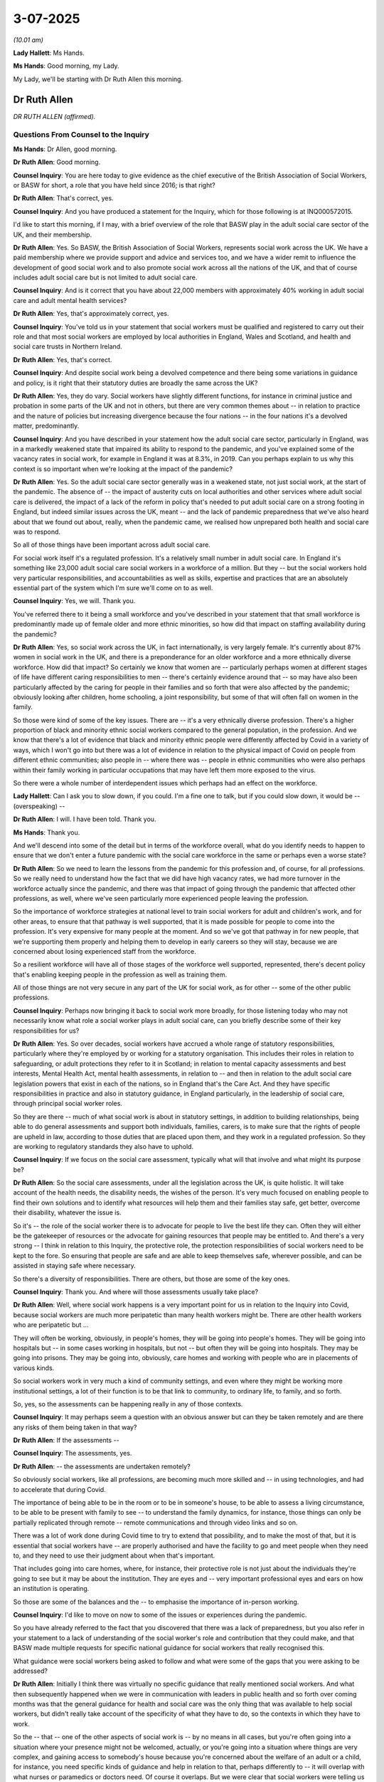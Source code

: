 3-07-2025
=========

*(10.01 am)*

**Lady Hallett**: Ms Hands.

**Ms Hands**: Good morning, my Lady.

My Lady, we'll be starting with Dr Ruth Allen this morning.

Dr Ruth Allen
-------------

*DR RUTH ALLEN (affirmed).*

Questions From Counsel to the Inquiry
^^^^^^^^^^^^^^^^^^^^^^^^^^^^^^^^^^^^^

**Ms Hands**: Dr Allen, good morning.

**Dr Ruth Allen**: Good morning.

**Counsel Inquiry**: You are here today to give evidence as the chief executive of the British Association of Social Workers, or BASW for short, a role that you have held since 2016; is that right?

**Dr Ruth Allen**: That's correct, yes.

**Counsel Inquiry**: And you have produced a statement for the Inquiry, which for those following is at INQ000572015.

I'd like to start this morning, if I may, with a brief overview of the role that BASW play in the adult social care sector of the UK, and their membership.

**Dr Ruth Allen**: Yes. So BASW, the British Association of Social Workers, represents social work across the UK. We have a paid membership where we provide support and advice and services too, and we have a wider remit to influence the development of good social work and to also promote social work across all the nations of the UK, and that of course includes adult social care but is not limited to adult social care.

**Counsel Inquiry**: And is it correct that you have about 22,000 members with approximately 40% working in adult social care and adult mental health services?

**Dr Ruth Allen**: Yes, that's approximately correct, yes.

**Counsel Inquiry**: You've told us in your statement that social workers must be qualified and registered to carry out their role and that most social workers are employed by local authorities in England, Wales and Scotland, and health and social care trusts in Northern Ireland.

**Dr Ruth Allen**: Yes, that's correct.

**Counsel Inquiry**: And despite social work being a devolved competence and there being some variations in guidance and policy, is it right that their statutory duties are broadly the same across the UK?

**Dr Ruth Allen**: Yes, they do vary. Social workers have slightly different functions, for instance in criminal justice and probation in some parts of the UK and not in others, but there are very common themes about -- in relation to practice and the nature of policies but increasing divergence because the four nations -- in the four nations it's a devolved matter, predominantly.

**Counsel Inquiry**: And you have described in your statement how the adult social care sector, particularly in England, was in a markedly weakened state that impaired its ability to respond to the pandemic, and you've explained some of the vacancy rates in social work, for example in England it was at 8.3%, in 2019. Can you perhaps explain to us why this context is so important when we're looking at the impact of the pandemic?

**Dr Ruth Allen**: Yes. So the adult social care sector generally was in a weakened state, not just social work, at the start of the pandemic. The absence of -- the impact of austerity cuts on local authorities and other services where adult social care is delivered, the impact of a lack of the reform in policy that's needed to put adult social care on a strong footing in England, but indeed similar issues across the UK, meant -- and the lack of pandemic preparedness that we've also heard about that we found out about, really, when the pandemic came, we realised how unprepared both health and social care was to respond.

So all of those things have been important across adult social care.

For social work itself it's a regulated profession. It's a relatively small number in adult social care. In England it's something like 23,000 adult social care social workers in a workforce of a million. But they -- but the social workers hold very particular responsibilities, and accountabilities as well as skills, expertise and practices that are an absolutely essential part of the system which I'm sure we'll come on to as well.

**Counsel Inquiry**: Yes, we will. Thank you.

You've referred there to it being a small workforce and you've described in your statement that that small workforce is predominantly made up of female older and more ethnic minorities, so how did that impact on staffing availability during the pandemic?

**Dr Ruth Allen**: Yes, so social work across the UK, in fact internationally, is very largely female. It's currently about 87% women in social work in the UK, and there is a preponderance for an older workforce and a more ethnically diverse workforce. How did that impact? So certainly we know that women are -- particularly perhaps women at different stages of life have different caring responsibilities to men -- there's certainly evidence around that -- so may have also been particularly affected by the caring for people in their families and so forth that were also affected by the pandemic; obviously looking after children, home schooling, a joint responsibility, but some of that will often fall on women in the family.

So those were kind of some of the key issues. There are -- it's a very ethnically diverse profession. There's a higher proportion of black and minority ethnic social workers compared to the general population, in the profession. And we know that there's a lot of evidence that black and minority ethnic people were differently affected by Covid in a variety of ways, which I won't go into but there was a lot of evidence in relation to the physical impact of Covid on people from different ethnic communities; also people in -- where there was -- people in ethnic communities who were also perhaps within their family working in particular occupations that may have left them more exposed to the virus.

So there were a whole number of interdependent issues which perhaps had an effect on the workforce.

**Lady Hallett**: Can I ask you to slow down, if you could. I'm a fine one to talk, but if you could slow down, it would be -- (overspeaking) --

**Dr Ruth Allen**: I will. I have been told. Thank you.

**Ms Hands**: Thank you.

And we'll descend into some of the detail but in terms of the workforce overall, what do you identify needs to happen to ensure that we don't enter a future pandemic with the social care workforce in the same or perhaps even a worse state?

**Dr Ruth Allen**: So we need to learn the lessons from the pandemic for this profession and, of course, for all professions. So we really need to understand how the fact that we did have high vacancy rates, we had more turnover in the workforce actually since the pandemic, and there was that impact of going through the pandemic that affected other professions, as well, where we've seen particularly more experienced people leaving the profession.

So the importance of workforce strategies at national level to train social workers for adult and children's work, and for other areas, to ensure that that pathway is well supported, that it is made possible for people to come into the profession. It's very expensive for many people at the moment. And so we've got that pathway in for new people, that we're supporting them properly and helping them to develop in early careers so they will stay, because we are concerned about losing experienced staff from the workforce.

So a resilient workforce will have all of those stages of the workforce well supported, represented, there's decent policy that's enabling keeping people in the profession as well as training them.

All of those things are not very secure in any part of the UK for social work, as for other -- some of the other public professions.

**Counsel Inquiry**: Perhaps now bringing it back to social work more broadly, for those listening today who may not necessarily know what role a social worker plays in adult social care, can you briefly describe some of their key responsibilities for us?

**Dr Ruth Allen**: Yes. So over decades, social workers have accrued a whole range of statutory responsibilities, particularly where they're employed by or working for a statutory organisation. This includes their roles in relation to safeguarding, or adult protections they refer to it in Scotland; in relation to mental capacity assessments and best interests, Mental Health Act, mental health assessments, in relation to -- and then in relation to the adult social care legislation powers that exist in each of the nations, so in England that's the Care Act. And they have specific responsibilities in practice and also in statutory guidance, in England particularly, in the leadership of social care, through principal social worker roles.

So they are there -- much of what social work is about in statutory settings, in addition to building relationships, being able to do general assessments and support both individuals, families, carers, is to make sure that the rights of people are upheld in law, according to those duties that are placed upon them, and they work in a regulated profession. So they are working to regulatory standards they also have to uphold.

**Counsel Inquiry**: If we focus on the social care assessment, typically what will that involve and what might its purpose be?

**Dr Ruth Allen**: So the social care assessments, under all the legislation across the UK, is quite holistic. It will take account of the health needs, the disability needs, the wishes of the person. It's very much focused on enabling people to find their own solutions and to identify what resources will help them and their families stay safe, get better, overcome their disability, whatever the issue is.

So it's -- the role of the social worker there is to advocate for people to live the best life they can. Often they will either be the gatekeeper of resources or the advocate for gaining resources that people may be entitled to. And there's a very strong -- I think in relation to this Inquiry, the protective role, the protection responsibilities of social workers need to be kept to the fore. So ensuring that people are safe and are able to keep themselves safe, wherever possible, and can be assisted in staying safe where necessary.

So there's a diversity of responsibilities. There are others, but those are some of the key ones.

**Counsel Inquiry**: Thank you. And where will those assessments usually take place?

**Dr Ruth Allen**: Well, where social work happens is a very important point for us in relation to the Inquiry into Covid, because social workers are much more peripatetic than many health workers might be. There are other health workers who are peripatetic but ...

They will often be working, obviously, in people's homes, they will be going into people's homes. They will be going into hospitals but -- in some cases working in hospitals, but not -- but often they will be going into hospitals. They may be going into prisons. They may be going into, obviously, care homes and working with people who are in placements of various kinds.

So social workers work in very much a kind of community settings, and even where they might be working more institutional settings, a lot of their function is to be that link to community, to ordinary life, to family, and so forth.

So, yes, so the assessments can be happening really in any of those contexts.

**Counsel Inquiry**: It may perhaps seem a question with an obvious answer but can they be taken remotely and are there any risks of them being taken in that way?

**Dr Ruth Allen**: If the assessments --

**Counsel Inquiry**: The assessments, yes.

**Dr Ruth Allen**: -- the assessments are undertaken remotely?

So obviously social workers, like all professions, are becoming much more skilled and -- in using technologies, and had to accelerate that during Covid.

The importance of being able to be in the room or to be in someone's house, to be able to assess a living circumstance, to be able to be present with family to see -- to understand the family dynamics, for instance, those things can only be partially replicated through remote -- remote communications and through video links and so on.

There was a lot of work done during Covid time to try to extend that possibility, and to make the most of that, but it is essential that social workers have -- are properly authorised and have the facility to go and meet people when they need to, and they need to use their judgment about when that's important.

That includes going into care homes, where, for instance, their protective role is not just about the individuals they're going to see but it may be about the institution. They are eyes and -- very important professional eyes and ears on how an institution is operating.

So those are some of the balances and the -- to emphasise the importance of in-person working.

**Counsel Inquiry**: I'd like to move on now to some of the issues or experiences during the pandemic.

So you have already referred to the fact that you discovered that there was a lack of preparedness, but you also refer in your statement to a lack of understanding of the social worker's role and contribution that they could make, and that BASW made multiple requests for specific national guidance for social workers that really recognised this.

What guidance were social workers being asked to follow and what were some of the gaps that you were asking to be addressed?

**Dr Ruth Allen**: Initially I think there was virtually no specific guidance that really mentioned social workers. And what then subsequently happened when we were in communication with leaders in public health and so forth over coming months was that the general guidance for health and social care was the only thing that was available to help social workers, but didn't really take account of the specificity of what they have to do, so the contexts in which they have to work.

So the -- that -- one of the other aspects of social work is -- by no means in all cases, but you're often going into a situation where your presence might not be welcomed, actually, or you're going into a situation where things are very complex, and gaining access to somebody's house because you're concerned about the welfare of an adult or a child, for instance, you need specific kinds of guidance and help in relation to that, perhaps differently to -- it will overlap with what nurses or paramedics or doctors need. Of course it overlaps. But we were clear that social workers were telling us that the tasks that they had to do, and also the guidance available to them from their employers at the early stage, wasn't sufficient for them to feel confident that they were undertaking things in the right way. What could they not do because of their duties? How did they judge risk in that situation?

So there was -- over the initial months in 2020, more guidance came out for health and social care generally, including for people working in the community, but it didn't take account -- it didn't answer the questions that social workers needed answered, so we started to fill that space early on in response -- using our own understanding of what was needed, really.

So it wasn't -- so we were able to do that, but that isn't the same as having that statutory guidance to help people feel confident in their practice. That was also needed.

**Counsel Inquiry**: Yes. And can you provide some examples of the professional practice guidance that BASW produced to answer those questions that social workers were asking?

**Dr Ruth Allen**: Yes. So we -- I'm just going to quickly grab a document, if I can find it. Yes. It's my summary.

We did a lot of different kinds of guidance. Practice guidance in relation to home visiting, for instance; ethical guidance, because people were struggling with the ethics of what -- how do I think through what I do and don't do? Or the ethics of doing things differently, if I can't see a child or an adult, how do I raise an issue? How do I understand the extent to which I am or am not fulfilling my duties?

That kind of thing.

We did guidance on working with digital tools, and we did guidance in relation to the role of Approved Mental Health Professionals and Mental Health Officers, capacity assessments. We provided a range of things.

**Counsel Inquiry**: And given the expertise that BASW was able to bring to that guidance, in your view, was it in the best position to be able to produce that guidance, and would you do so in future, or is your view that that should be national guidance in future?

**Dr Ruth Allen**: So I think, having reviewed a lot of this for this hearing, I think, you know, we produced some really useful guidance that was well received, that aligned with what the government was saying, it wasn't contradictory, but it really augmented and where necessary, went in slightly different directions that weren't being covered. So I think we were well placed to do that and we had a lot of feed-in because we had a running, open communication which ended up with about 2,000 submissions from social workers. So we were able to draw on that and use our own knowledge.

I think for the future, for pandemic preparedness, we would expect to see social work on the same footing as any other profession, being recognised for its role in emergencies and disasters, for which there's quite an extensive and growing body of work, contemporary work around that. And then the -- to, for instance, use some of our guidance and to work together with government and others to have things in place -- the type of pandemic or emergency, each would be different, so it wouldn't be exactly the same, but there are some principles I think we could draw on about what social workers need to know to discharge their duties that overlap but are different to some of the other duties of other public professionals.

**Lady Hallett**: Sorry to interrupt. I'm not quite following. How are you saying we should prepare for it differently? In other words, it sounds to me as if you were very much the experts in the field and therefore your guidance was particularly helpful to social workers, but what are you suggesting should happen in the future? Are you suggesting there should be more government involvement or government principles? I'm just not quite following what specifically you're suggesting.

**Dr Ruth Allen**: Sure. So social work is represented within the governments. There are social work leaders in governments, chief social work officers with slightly different titles. So there is a context in which social work can be represented in, for instance, highest-level pandemic planning, highest-level disaster or emergency planning, what's the role of the social worker? So I'm saying that that -- I don't -- that wasn't there. I don't think that had been thought about previously in pandemic planning, and that could now be considered.

And an organisation like BASW, just like the BMA or the RCN or the colleges, the royal colleges, we've got lots of detailed knowledge and experience and expertise to share, and could inform that. So there should be a partnership, really, between government recognising the role of social workers and the experts who are in different organisations, can add to that.

**Lady Hallett**: That I follow, but Ms Hands was asking you about guidance. So you've moved on to the broader topic, which I totally and utterly follow, but I hope -- it started off with questions about the guidance and whether there should be a different system.

**Dr Ruth Allen**: Ah, okay. Well, I think it's a bit difficult to answer that because we were responding to the guidance that was needed in this pandemic at that point in time, and it would be different in the future. I think that in such a situation, we were well placed to provide guidance. It would have been better if we'd been able to do that in realtime, in more cooperation with leading officials, as well, so that we could further promote the guidance that we were putting out. Does that ...?

**Lady Hallett**: I'm still not quite following you specifically. If I were persuaded that it would be right to make a recommendation, I have to be quite specific.

**Dr Ruth Allen**: Oh, okay.

**Lady Hallett**: Because otherwise it can't be implemented.

**Dr Ruth Allen**: No, so I think -- the profession -- BASW as a professional body should be called upon to provide guidance in a situation like this, and to do that in conjunction with social work leaders within government and in other related parts of government in a situation of emergency or disaster.

In other circumstances, as well, but that's the sort of circumstance. Does that ...?

**Lady Hallett**: It's basically -- it's greater collaboration between those who have the expertise like your organisation?

**Dr Ruth Allen**: Yes, yes.

**Ms Hands**: Thank you, my Lady.

You have provided in your statement quite a few examples of the changes to social work that were seen during the pandemic. I'd like to ask you about just couple of them. One of those is around the exceptional powers and arrangements in relation to some social work which were brought in with the Coronavirus Act, it gave local authorities discretion to disapply parts of the Care Act, and the equivalent in Wales, in relation to assessment and care planning in defined circumstances, and you've said that if there had been better preparation then it would have helped the implementation process, but you've also said that parts of that framework were unclear.

Can I ask what parts specifically your members found were unclear?

**Dr Ruth Allen**: Yes, I think one of the key areas which came with the, for instance, the easements legislation that was brought in in England, and I just want to make a slight correction on paragraph 38, where, just in relation to that, where it says, "In the end, formal easements were not introduced".

That's misstated there because we're aware that they were enacted but they were hardly used. And I think the fact they were hardly used in a way is testimony to the fact that it was unclear how to use them, actually, in practice for local authorities.

Sorry, your question was about in what ways were these -- the Coronavirus Act and the easements unclear?

**Counsel Inquiry**: Yes, I think you've said parts of the framework were unclear, and I was just asking you what parts specifically, what -- (overspeaking) -- you had?

**Dr Ruth Allen**: Yes, there was one specific area which, in relation to the -- in relation to the Coronavirus Act and the easements, actually, which was related to the point at which how an assessment would be made that the provisions under the European Convention on Human Rights or under our Human Rights Act, that human rights were being breached. It was unclear how you would operationalise that assessment because it's not an assessment that social care workers generally will be making. Local authorities certainly do have to consider whether their work is compliant with the Human Rights Act.

But it wasn't clear how operationally, in day-to-day practices, people making decisions on the ground in real time would know, would understand how that might be the case. So that was one of the issues.

**Counsel Inquiry**: And were BASW consulted during the process of drafting of this legislation?

**Dr Ruth Allen**: Not the Coronavirus Act, but the easements in England. Yes, we were. And there was good collaboration with the interim chief social workers who led on an ethical -- an ethical framework related to the easements. So we were -- to be fair, we were consulted in relation to the ethical framework that the chief social worker -- interim joint chief social workers worked on. So we were very involved in that. So that was where we were able to bring our expertise on ethics, and interpretation of law, and its implications for practice -- (overspeaking) --

**Counsel Inquiry**: And was that -- sorry, to speak over you. Was that incorporated into the framework?

**Dr Ruth Allen**: It was incorporated into the ethics framework, yes. We could see our work incorporated into the ethics framework.

**Counsel Inquiry**: I'm moving on to the topic of discharging of patients from hospital during the pandemic.

You have said in your statement that the vast majority of discharges will take place without the involvement of a social worker, but there are no national protocols in place for when a social worker might be called in or when additional support might be required at the point of discharge.

Did that lack of a national protocol have any impact on discharge decisions during the pandemic, in your experience?

**Dr Ruth Allen**: Yes, I think the issues around discharge became obviously quite complicated by the concerns around discharge without testing, and rapidity of discharge, which meant that, perhaps even more than prior, social workers weren't necessarily involved or brought in to support that discharge. And it's a really crucial area for -- I know that discharge planning is a huge, ongoing issue about ensuring flow through hospitals, and freeing up hospital beds is a massive issue for the NHS and for social care, but ensuring that there is -- good practice would say that you would be planning for discharge from the point that somebody arrives in hospital, not just in a coronavirus situation but that would generally happen, and there would be social work resource that would be able to use the powers of the Care Act, or the legislation in Wales, Northern Ireland or Scotland, to ensure that there's a holistic -- a proportionate and holistic consideration of what safe discharge would look like.

So, having clarity about the role of the social workers there would really help protect people's rights.

**Counsel Inquiry**: And you have described in your statement how many social work teams were moved out of hospitals. So did that lack of access have any impact of whether a person underwent an assessment prior to discharge and were there any changes in rates of referrals, for example, that you were able to observe?

**Dr Ruth Allen**: I'm not sure about the rates of referrals, but -- I couldn't answer that specifically, but I think the process of speeding up discharge, which was already something that was being worked on -- prior to the pandemic really hitting there was work going on in relation to that -- but then implementing discharge to assess and implementing rapid discharge without assessment by a social worker, or perhaps even an overview from a social worker, was problematic. It added to the risks that were subsequently evident from that rapid discharge without testing that flowed through the system and the spread of infections into care homes.

**Counsel Inquiry**: And were you aware of any safeguards that were in place to ensure patients who were discharged during the pandemic prior to that assessment taking place in that procedure, whether they received a full assessment of their support needs once they'd been discharged?

**Dr Ruth Allen**: Well, there was -- certainly in the earlier stages of the pandemic, there was the problem that social workers could not access care homes. They were not recognised as essential visitors into care homes.

And this is the point I was making about how social work -- social workers are often the ones going into institutions. The institutions were locked down. And we ultimately had a fairly successful campaign, Test, Access, Rights, which was to ensure that social workers could be recognised for -- in safe -- safe visiting into care homes to protect people's rights, because -- to ensure that people's capacity to consent to that, that placement, had been taken into -- or -- and best interests considerations, to ensure obviously that people were being protected from a health point of view, and to -- also to consider the impact of people not being able to see their families on somebody's health.

All of those things needed to -- and others -- needed to be taken into consideration for those people who'd been moved perhaps into a care home for -- I mean, some people may have been going back to a care home but maybe into a care home for the first time out of hospital, and possibly rapidly.

So, for us, one of the key issues was whether or not social workers could access people to make those assessments.

**Counsel Inquiry**: And it's right that that campaign was launched in November 2020, isn't it?

**Dr Ruth Allen**: Yes.

**Counsel Inquiry**: And how quickly did you start to see the results or an improvement in the situation after that campaign was launched?

**Dr Ruth Allen**: And of course there were many others who were very concerned about this as well who were also working with other organisations and family members and so forth as well.

We had a quicker response in Wales than we did in England, as I recall. I think Welsh Government acted more receptively, and we worked with the minister there to ensure that this was recognised. It had gone on for a long time by then, and we had raised the issue in a whole number of ways.

And then, eventually, it was opened up in England. And similar processes were happening in the rest of the UK. I can't recall all the detail, but yes.

So it was very necessary. But it was a long time coming, actually, because social workers were kind of locked out of being able to fulfil that role.

**Counsel Inquiry**: I think you've said in your statement that the access to tests in England certainly remained variable in March 2021. So were there still issues with the implementation at that point?

**Dr Ruth Allen**: I would have to the double-check on exactly when it came through, but it was -- I think there were several months -- I think the Welsh Government response was fairly quick after we launched that campaign, and collaborated with others, and it think it was several months later that we -- but you'd have to check on the exact time point when it was -- it changed in England. I will check that.

**Counsel Inquiry**: Just finishing the topic of the discharge to assess and hospital discharge. To your knowledge was there any auditing of the discharge to assess cases, either during or after the pandemic, to ensure that those that had been assessed through that -- sorry, discharged through that process were then assessed?

**Dr Ruth Allen**: I've not seen any evidence of that being collated. I don't know if that exists. I've not seen any -- yes, I've not seen any strong data on that.

**Counsel Inquiry**: Has BASW observed any long-term impact of that?

**Dr Ruth Allen**: The -- I mean, the long-term impact obviously included the fact that many people died in care homes, and -- some 46,000, and there is a strong case to be made that that was -- obviously there were many reasons for that, but that rapid discharge without testing -- and also, especially in the early part, of course, a lack -- generally, a lack of access to testing and irregular testing regimes in care homes and amongst case workers, all of those things contributed.

In terms of the -- discharge to assess is still a key, kind of, policy area and has been funded, sort of, nationally and locally since the pandemic. So that work on -- and there are -- there is a case for discharge to assess, as a general model. There is a case for it. The key thing is the point of discharge has to be strongly assessed enough to make sure that initial move is good enough, or is good for that person. And then there needs to be very clear access to a social worker, and others, who can make, you know, the longer-term arrangements within a prompt way.

So it's -- getting the whole pathway right remains an issue, I think.

**Counsel Inquiry**: A review carried out by the Department of Health and Social Care into the discharge to assess model used during the pandemic recommended that in the future there should be the need for flexibility and local variation in implementation, but also emphasised that need for that holistic evaluation, which you started with at the beginning of your evidence today.

Do you agree with those suggestions for improving the policy in future, and do you think they can still be upheld during a future pandemic?

**Dr Ruth Allen**: Can you just go back to the first part of your point there, just the first bit of it?

**Counsel Inquiry**: Yes, it was about the need for flexibility and local variation in implementing policy.

**Dr Ruth Allen**: In implementing discharge to assess?

**Counsel Inquiry**: Exactly.

**Dr Ruth Allen**: Yes, thank you.

Yes, I think social care is very -- social care processes obviously are managed through 151 local authorities in England and many local authorities elsewhere. So there's a lot of -- it's very different from the NHS, as we know, in that regard. It's very much locally managed and locally accountable.

I think the importance of learning from what works in particular communities -- what might work for one community might not work for another community, to some extent -- but in terms of other kinds of flexibilities, I think we just need to know what the evidence is for the value of discharge to assess, we need to see solid evidence of that, and then see what flexibilities around that evidence are -- work for different communities.

Does that answer your question? I'm not sure if it does.

**Counsel Inquiry**: I guess the second part of it was around whether you think that those principles can still be in place during a pandemic, so if there's --

**Dr Ruth Allen**: Oh, okay.

**Counsel Inquiry**: -- advance planning that involves the discharge to assess model, perhaps some of the research that you've just suggested, do you think that those principles can still be upheld during a future pandemic with the preparedness in place?

**Dr Ruth Allen**: So the reason -- I think this -- I think this depends on the particular circumstance.

We had -- so pandemic planning would need to take account of the sufficiency of beds, because that was one of the key issues we had, was we had far fewer suitable types of bed than many of our -- many similar countries, which meant that our bed pressures were particularly high, as well as a very large number of people falling ill.

So, for pandemic preparedness we would need to be, I guess, modelling different flows of people coming through hospitals at different levels of hospital resourcing, and then looking at the extent to which we need the rapid discharge, because what we need -- the perception was we needed rapid discharge to bring people through. That would almost certainly be needed again if we had something similar.

So we just really need to have the protocols of safety, the safety protocols around testing for -- if it's a pandemic, whatever the illness is. The protocols around how you assure people's needs are properly and holistically assessed within a timely way; if it's not in hospital, it has to be quickly afterwards. And to ensure that the principles that underpin the relevant legislation across the UK of holistic needs-led but also strength-based and people's wishes being taken into -- that can't be -- that can't be ridden over. It has to be upheld through that process, even if you're having to move people through the system quicker.

**Counsel Inquiry**: One of the issues that you have raised in your statement that you heard from your members was around that lack of access, preventing them from being able to build relationships, trust and rapport, with some of the people that they were working with and the impact that might have on the safety of their decisions, and I think BASW produced professional practice guidance on safeguarding for adults --

**Dr Ruth Allen**: Yes.

**Counsel Inquiry**: -- to try and support its members with those decisions. So what measures were put in place, if any, to mitigate the risks faced by people that were needing care that perhaps couldn't have that face-to-face assessment?

**Dr Ruth Allen**: I think -- I mean, it was genuinely very difficult and a lot of things just didn't happen, particularly in the early months, people were -- social workers were still out working in communities, gaining -- trying to gain access or making home visits, creating their own PPE if they didn't -- if they couldn't get hold of any. They were visiting people at home, and trying to maintain relationships, sort of doorstep conversations rather than visiting, in people's homes.

And then we provided some guidance to help people think through all of their options for sustaining relationships. So for instance, we were -- one of the things with younger people particularly but others, as well, was that some local authorities were very restrictive on social workers being able to use things like apps to communicate, social media or -- but that can actually work -- that can work very well, but there were lots of safety concerns. Local authorities weren't well -- as well versed as they are now in technologies. So we were encouraging people to use technologies to work with their managers and so forth to try and do that.

So to use whatever we had, what was available, and think more creatively.

**Counsel Inquiry**: And did that raise any issues with digital exclusion or issues with communication that people might have had?

**Dr Ruth Allen**: Oh, I mean, absolutely. The need to move to digital was evident, and we were clear we needed to help social workers do that safely and optimise that wherever they could. So we tried to help with that. But it's not, just not suitable for some people who were very, perhaps, cognitively impaired, people may find that difficult, people who have never used computers, people who don't have access to it, they don't have -- they don't have the devices, they don't have data, all of the sort of usual digital exclusion issues would arise with that.

And it's not -- it's not a ... it can't stand in place of human contact in all cases. It just can't, because you can't assess properly.

**Counsel Inquiry**: Yes. Thank you.

If I could perhaps ask you to just keep your answers just --

**Dr Ruth Allen**: Sure.

**Counsel Inquiry**: -- ever so slightly shorter so that we can make sure we cover all of the key issues you'd like to today.

**Dr Ruth Allen**: Sure.

**Counsel Inquiry**: So moving on to another issue, and that's end-of-life care and DNACPR notices. The Inquiry has heard a lot of evidence on this topic but you've explained how BASW produced professional practice guidance on end-of-life care in April 2020 in response to concerns about the reported blanket use of DNACPR notices.

So my question is this: did BASW received any reports of blanket use of DNACPR notices from its members that prompted it to produce that guidance when other guidance was already available?

**Dr Ruth Allen**: Yes, we did. Kind of personal, mainly sort of personal individuals contacting us to say that they were -- they were seeing this, they were experiencing it. But it wasn't -- we didn't do any studies to identify that systemically, but it was also -- it was coming up in feed-in from others, as well. I mean, some doctors were raising issues, other professions were raising concerns about the use of that.

So yes, it came through in a number of different ways.

**Counsel Inquiry**: And to your knowledge did those concerns continue to arise after the professional guidance that you issued, but also the national statements and guidance that were issued in April 2020?

**Dr Ruth Allen**: Yeah, I think that was very -- I remember that specifically was a very important -- a very important statement and I think we were then just keen to make sure that our members knew what they could do to challenge, if they saw that happening, and that we would support them and guide them if they needed to raise the inappropriate use of DNR statements.

**Counsel Inquiry**: Moving on to a different topic, and this time around PPE and IPC. Another issue which you say was a significant theme in BASW's activities, particularly at the start of the pandemic which culminated in a letter to the UK Prime Minister from BASW on 1 April 2020.

So starting with access to PPE, how widespread were those concerns amongst the social worker workforce at the start?

**Dr Ruth Allen**: At the start, it was probably the primary concern. Social workers were still working in the communities, they'd all -- they were working from home, not in offices, mostly, but they were then still largely going out and work in communities. They were concerned for their own welfare and they were very much concerned for the welfare of the people they were trying to reach, and they didn't have access to PPE or they had inconsistent access.

**Counsel Inquiry**: Would social workers wear or use PPE in non-pandemic times?

**Dr Ruth Allen**: Only if they were in -- probably in quite specialist settings. So if they were working in a hospital and that was needed, and others were using that same sort of equipment, yeah.

**Counsel Inquiry**: And did access to PPE improve, in your experience?

**Dr Ruth Allen**: Yes, it did. It improved quicker for social workers who were in hospital contexts than it did in local authorities, and other social care contexts. It was later and more protracted and more unreliable in wider social care contexts. But yes, we, in our survey that we did at the end of 2020, there's some evidence there that people were reporting that the access to PPE had by then improved. But it was quite a long, it was a long period. It was many, many months of -- and it was a primary concern for many, yeah.

**Counsel Inquiry**: And touching on the topic of guidance in the context of IPC and PPE, it's right, isn't it, that BASW produced its own professional practice guidance in April 2020, which linked to different pieces of public health guidance. So you've already mentioned the fact that social workers weren't necessarily recognised and the role that they played in guidance generally. Did this also apply to IPC and PPE?

**Dr Ruth Allen**: Yes, so we provided guidance on the use of PPE, actually, and how to adapt practice to the use of -- if you're using masks and gloves -- it's very practical -- how do you continue to communicate well if you're using that kind of PPE? So we provided that and other kinds of guidance, yes.

**Counsel Inquiry**: And did the national guidance take into account the fact that social workers would be moving from setting to setting or house to house, for example?

**Dr Ruth Allen**: We only had, from the -- the governmental advice was blanket advice for if you were -- effectively, if you were an institution or a peripatetic health or care worker, you can -- these were the ways in which you should use PPE. The difficulty for some -- for using PPE for social workers in particular contexts wasn't particularly explored, so we filled some of that gap.

For instance, people undertaking Mental Health Act assessments, how do you deal with wearing masks when you're working with somebody who's very, very distressed? And just -- those were -- those sorts of things were key issues.

**Counsel Inquiry**: And were your members able to access alternatives to PPE? So, for example -- and the transparent masks or visors? And did they help with those communication difficulties?

**Dr Ruth Allen**: Yes, I think using -- I mean, where they were available. I think everybody knows that it was difficult to get the right kinds of PPE in certain contexts. But yes, I mean they would use what was available.

It was very variable in the first six months about what would be available and when it would be available. The social work sector generally, even in care homes, they -- you know, they had very -- we were being told about very unreliable supply lines, in the early days, within adult social care.

**Counsel Inquiry**: Were you aware of your members having experiences where they were unable to carry out a visit or an assessment in person due to a lack of access to suitable PPE?

**Dr Ruth Allen**: Yes, that is exactly the sort of thing that our members were telling us in the early days, yes.

**Counsel Inquiry**: You have explained in your statement that social workers in future should receive training on IPC and PPE in advance of any future pandemic. So was there enough training in advance of the coronavirus pandemic for social workers in the use of IPC and PPE to start with?

**Dr Ruth Allen**: It was completely -- there was no training. If you worked in a hospital you would probably have had some training because you may need to use it on occasions, but if you weren't working in a health or integrated setting like that, it was very alien to people, I would say.

**Counsel Inquiry**: And what impact did that have on your members?

**Dr Ruth Allen**: It prevented them from undertaking key tasks that they really wanted to do. They were looking for ways around that, so how could they visit people safely at home et cetera. And I think it undermined their confidence. And it also, I think, particularly left social workers feeling like they were -- their professional needs weren't being acknowledged or recognised or met in the rollout of this key provision.

**Counsel Inquiry**: And was there appropriate training provided during the pandemic, to your knowledge?

**Dr Ruth Allen**: So, within employers, I think that training in PPE and other aspects of changed practice started to happen as organisations became more knowledgeable about what to do. So, again in our survey, we found that from the start of the pandemic through to the end of that year there was some acknowledgement that managers and organisations had started to really improve, had improved their support and training for social workers.

**Counsel Inquiry**: So around the end of 2020 was when we really saw an improvement?

**Dr Ruth Allen**: Yes, it was still very difficult but things had improved, I think, by then.

**Counsel Inquiry**: I'd like to take you to some of the results of the BASW survey you've been referring to.

So if we can please have on screen INQ000509534\_0003. Thank you.

I'd like to just pull out some of the key findings from that survey to ask you about. So the first one is number 9. Thank you.

So 30.7 of respondents felt pressured to work when unwell.

In your experience, what was leading to that level of pressure?

**Dr Ruth Allen**: I think that the ... there was a few things. There were a lot of issues around availability of staff because quite a lot of people were off sick with coronavirus or they were isolating because they were at risk. So there was pressure on remaining staff, I think, to continue going in.

The -- there's a general trend in social work that we find from other surveys around presenteeism and people coming into work even when they're not quite well. So there's an underlying overwork ethic, to some degree.

And there was a sense of -- such a sense of urgent -- I wouldn't call it panic but there was such a sense of urgent -- you know, urgency and general concern, and having to work in different ways and support each other. Peer support was very important. So I think people did feel a strong sense of peer responsibility to their colleagues as well, to make sure they were continuing to work.

So I think there's some underlying factors there about people feeling very motivated and just keeping on working anyway. There were -- yeah, a number of factors.

**Counsel Inquiry**: And the next finding was at 71.5% agreed or strongly agreed that the coronavirus crisis had adversely impacted workplace morale in their place of employment.

In BASW's experience, what factor had the biggest impact on morale?

**Dr Ruth Allen**: This will be somewhat subjective, but based on all of the feedback that you had and the surveys that we did, the -- well, in the initial stages there was a lot of confusion about how do we keep doing our work in this context. And of course there was -- people were asked to work from home, and so they were isolated from their colleagues. I think that had an impact.

Everybody was affected by the coronavirus like everybody else was, so people were -- had family and friends ill or they lost -- had lost loved ones.

I think that one of the key issues, though, that came through in a number of ways was that -- people not being able to do what they knew was the right thing to do, because they couldn't always carry out their duties.

**Counsel Inquiry**: Then finally, at number 12, 58.8% agreed or strongly agreed that their working during the crisis had negatively impacted upon their own mental health.

Now, you've told us in your statement that BASW produced a staff risk assessment flowchart to help employers to carry out risk assessments and also to support their employees. So was there adequate mental health support available for the social worker workforce?

**Dr Ruth Allen**: I think this was one area where employers realised they needed to do more over the time of the pandemic. And some employers certainly started to innovate in this area, to be much more open about the need to understand the mental health needs of their workforce and put in more support.

I don't -- but yes, certainly, similar features to the impact on morale would have played a part in that.

I would just add in for both of those actually, I would want to mention lack of recognition of the work that social workers were doing in comparison to the recognition that some other parts of the health and care sector were getting, but I think that -- that lack of -- that lack of appreciation of the work that -- was also a factor for morale. I don't know if it was a factor for mental health. But it was extremely -- people would just talk about how it was extremely stressful.

**Counsel Inquiry**: And finally, Dr Allen, you've set out a number of recommendations in your statement and we've discussed a number of recommendations today. Are there any other recommendations for a future pandemic that you may wish to draw the Chair's attention to this morning?

**Dr Ruth Allen**: Yes, the -- I think the overarching -- an overarching issue is to understand that social workers have key and distinctive statutory responsibilities that are placed on them by governments and by society, and they have therefore -- and they also have particularly practices they need to fulfil, and they couldn't fulfil them without better guidance. And they can't fulfil those without the right context and conditions, being supported in that, whether that's by resources or guidance, or recognition.

But also a recognition, particularly in adult social care, of their leadership, coordination, and risk management role, and protection role. And I think that was sidelined in the coronavirus period, and that left individuals vulnerable and it left families unsupported.

And I think the particular importance that we've already touched on around social workers being seen as key in emergencies and disaster situations and being part -- that -- the role of social workers being represented in the most senior governmental and regional level planning, as well as in the provision of guidance, which of course, as we've talked about, can be a collaboration between governments and professional bodies.

And really, that social work should be seen as an equivalent to health colleagues, and social care to be seen as equivalent to healthcare in the importance in protecting and supporting individuals and families.

**Ms Hands**: Thank you, Dr Allen. I am very grateful.

My Lady, those are all my questions.

**Lady Hallett**: Thank you very much, Ms Hands.

Mr Wilcock, I think it's you.

Questions From Mr Wilcock KC
^^^^^^^^^^^^^^^^^^^^^^^^^^^^

**Mr Wilcock**: Good morning, Dr Allen.

**Dr Ruth Allen**: Good morning.

**Mr Wilcock KC**: Thank you very much for coming to answer questions. I've been given permission to ask you on four topics but in fact you have already been taken through two of them in some detail so we'll reduce to two.

The first topical, actually, follows on from what you just said. You've talked a lot in your evidence, particularly at the beginning, about the relationship between government and social workers in adult social care, and you just ended by talking about the lack of recognition that social workers had.

I just wondered, would it have helped, in theory, at least, having a minister with direct responsibility for adult social care, in terms of building that relationship?

**Dr Ruth Allen**: So there are ministerial roles across the UK with responsibility for adult social care. I think the -- we've -- for instance, we worked quite a lot with Helen Whately in England, and colleagues around the UK worked with equivalents. But social work is a small part of social care and it's complex and it has a, you know, a very large workforce. All of those matters tend to overwhelm the priorities, and social work, as the regulator -- and, indeed, the other regulated professionals in social care like occupational therapy and nursing don't really get as much attention and yet it's the regulated professions that are carrying a lot of the risk and coordination responsibilities, and the kind of practice leadership responsibilities.

**Mr Wilcock KC**: So I should have made clear -- obviously I'm representing families from Northern Ireland --

**Dr Ruth Allen**: Yeah.

**Mr Wilcock KC**: -- and they have an integrated system.

**Dr Ruth Allen**: Yes.

**Mr Wilcock KC**: Is there a similar Northern Ireland minister for adult social care?

**Dr Ruth Allen**: There is -- yes, there is. There is a Social Care Minister and there was a Social Care Minister at the time, but the extent to which -- the extent to which they were aware of, knowledgeable about, supportive of, social work, I don't know. That role, the role of supporting social work, was with the chief social worker who is obviously not a ministerial appointment and who is also a, I think a Deputy Director General, if I've got that right as well, at the time, in Northern Ireland.

**Mr Wilcock KC**: Thank you very much.

Second topic, discharge from hospital. You told us, and you describe in your statement, how social workers often play a key role in the discharge from hospital of the most vulnerable and isolated in society and you go on to explain how, during the pandemic, the requirement to undertake continuous healthcare assessments of patients was reduced in order to relieve pressures on the health service. Now, I assume that statement was actually drafted with reference to England and Wales in particular?

**Dr Ruth Allen**: Yes, yes.

**Mr Wilcock KC**: Was there an equivalent in Northern Ireland?

**Dr Ruth Allen**: I don't know, actually. I don't know what -- how the -- I don't know how -- I don't know how the legal provisions were changed --

**Mr Wilcock KC**: That's fine.

**Dr Ruth Allen**: -- I'm sorry.

**Mr Wilcock KC**: So now that we know that we're dealing with England and Wales, can I just ask you, would you have expected the chief social worker to have been consulted in relation to that policy, and were they?

**Dr Ruth Allen**: Absolutely would have expected that. It was a very clear and very senior role that was -- of chief social worker at that time. I would have -- I would have expected them to be thoroughly involved in all decisions that would have an impact, for instance, in this case on something like discharge where social work assessment is so crucial.

**Mr Wilcock KC**: Was BASW consulted?

**Dr Ruth Allen**: No, not -- no, nothing -- no, there was no -- BASW was not consulted on the changes to discharge processes. We would have been aware that there was -- we weren't consulted, we were then responding to the change that happened, and as it played out through the coronavirus period.

**Mr Wilcock KC**: If you had been consulted what would you have said?

**Dr Ruth Allen**: I know that members who work on this, our members who work particularly on this area have raised a whole number of issues about discharge to assess, which I've kind of broadly covered, that to ensure that people's rights are protected and their wishes fulfilled there has to be enough assessment at the point of discharge.

**Mr Wilcock KC**: Which you've --

**Dr Ruth Allen**: And then it has to be really followed up, and that was overlaid with the clinical risk that was there, during -- (overspeaking) --

**Mr Wilcock KC**: Which you explained to us earlier?

**Dr Ruth Allen**: Yes.

**Mr Wilcock**: Thank you very much. As much as I'd love to, I've got no further questions. Thank you very much.

**Dr Ruth Allen**: Thank you.

**Lady Hallett**: Thank you very much, Mr Wilcock.

Mr Stanton.

Mr Stanton is right over there.

Questions From Mr Stanton
^^^^^^^^^^^^^^^^^^^^^^^^^

**Mr Stanton**: Thank you, my Lady.

Good morning, Dr Allen.

**Dr Ruth Allen**: Good morning.

**Mr Stanton**: I ask questions on behalf of the Covid-19 Bereaved Families for Justice Cymru. I have a question for you in relation to the availability of testing in Wales, which you've already just touched upon in your evidence and, if there's time, one in relation to inspections in Wales.

**Dr Ruth Allen**: Okay.

**Mr Stanton**: The first question concerns the content of your statement at paragraphs 73 and 74, and, as you have just explained earlier, about your concerns for the need for access of social care workers to care settings, including care homes, to ensure the rights of residents are upheld.

And you refer to particular concerns around mental capacity and some reports from your members that residents who had requested to go home were being refused on grounds of lack of mental capacity. And you told the Inquiry that you campaigned for testing to enable social care worker access?

**Dr Ruth Allen**: Yes.

**Mr Stanton**: And in Wales, that testing was announced to commence from 14 December twice weekly.

The question I have for you relates to when in practice that testing was actually made available to your members. I think Counsel to the Inquiry asked you a similar question in relation to England. I wonder whether you can recall any specific details about the situation in Wales?

**Dr Ruth Allen**: So the -- certainly the response of Welsh Government was quicker in Wales than it was in England to this -- to see the importance of this change. And so that happened, and I do recall that that was -- that was recognised by our members as an improvement, and it started to happen.

How quickly and how widely that was available in practice, I couldn't answer. But the policy change happened, and then, as a consequence of that, implementation started to happen.

**Mr Stanton**: Thank you. I think, then, I do have time to ask you about inspections, please.

At paragraphs 91-95 you indicate your concerns about the lack of scrutiny and oversight of care homes during the pandemic, including the suspension of inspections.

**Dr Ruth Allen**: Yeah.

**Mr Stanton**: Can I ask you, do you think enough was done in Wales over this period to monitor and support care homes during the pandemic?

**Dr Ruth Allen**: My understanding is that monitoring of what was happening in care homes throughout this whole period in all the countries of the UK was inadequate.

CQC in England suspended -- suspended all of their inspections. My understanding is there were similar suspensions across the UK. And I remember clearly at the time thinking how just a suspension and no adjustment seemed inappropriate, given that these care homes were going to be at very significant risk, the people were going to be at significant risk, inevitably, by what was happening with the pandemic.

**Mr Stanton**: Dr Allen, were you aware that inspections of care homes in Wales in 2020 had reduced to just 20% of the level in the previous year?

**Dr Ruth Allen**: I wasn't aware of that figure, but, given what I understood was happening across all of the nations, it doesn't surprise me.

I think the issue was -- the fact that -- there were the consequences of inspections not happening, but I don't think I ever fully understood the rationale for that, other than to say: well, you can't go into care homes because of infection risk.

But care workers were having to go in every day.

So how could you -- the need for monitoring and inspection was heightened rather than reduced. It was a question of trying to work out how possibly to do that. I didn't hear any strong rationale for why it had been suspended completely.

**Mr Stanton**: Thank you very much.

Thank you, my Lady.

**Lady Hallett**: Thank you, Mr Stanton.

Ms Foubister.

Questions From Ms Foubister
^^^^^^^^^^^^^^^^^^^^^^^^^^^

**Ms Foubister**: Thank you, my Lady.

Dr Allen, good morning. I represent John's Campaign, The Patients Association and Care Rights UK. You've given evidence this morning about problems with the exclusion of social work teams from hospital discharges, and at paragraph 40 of your witness statement you specifically raise concerns about the requirement to undertake continuing healthcare assessments being revoked for patients being sent home upon discharge in order to reduce pressure on the health service.

What was the impact of that is on people needing care and the quality and suitability of care and support that they received post-discharge?

**Dr Ruth Allen**: Well, I think we've covered some of this already in the sense that, clearly, rapid discharge without full assessment into care settings that were under tremendous pressure, was inevitably going to lead to people being in, at least some people being in very -- being in unsuitable settings but also being at risk in those settings. So I think I would answer it in that way.

I think the -- not -- any delay -- the fact that social workers couldn't access care home residents who had been rapidly discharged in order to make holistic assessments meant that those individuals were not receiving a good service, and were potentially put at risk.

**Ms Foubister**: And what was the impact of the revocation of those assessments on the loved ones, familiar carers, or those providing care?

**Dr Ruth Allen**: Yes, I haven't said very much about families and that's not at all intentional, because I'm very, very exercised by the impact on families of everything that's happened, and we did quite a lot of work with families during this time or with carers organisations and carers. So a huge impact of lack of access and fears for loved ones and not understanding the consequences perhaps of some of the rapidity of moving people out of hospitals. It may have been in people's best interests but I'm sure for many families there was a sense that holistic and comprehensive assessments just weren't happening. That's what -- that would be my understanding.

**Ms Foubister**: Thank you, Dr Allen.

**Lady Hallett**: Thank you very much, Ms Foubister.

Thank you very much indeed, Dr Allen. That completes the questions we have for you. We are very grateful for the help you have given to the Inquiry.

**The Witness**: Thank you.

**Lady Hallett**: And I've certainly got the message about the recognition of the role of social workers --

**The Witness**: Thank you.

**Lady Hallett**: -- particularly during a pandemic.

Thank you, we shall break now and I shall return at 11.30.

*(11.15 am)*

*(A short break)*

*(11.31 am)*

**Lady Hallett**: Ms Jung.

**Ms Jung**: My Lady, the next witness is Professor Vic Rayner.

Professor Vic Rayner
--------------------

*PROFESSOR VIC RAYNER (affirmed).*

Questions From Counsel to the Inquiry
^^^^^^^^^^^^^^^^^^^^^^^^^^^^^^^^^^^^^

**Lady Hallett**: Swapping roles now.

**Ms Jung**: Professor Rayner, your full name, please.

**Professor Vic Rayner**: Victoria Rayner.

**Counsel Inquiry**: Thank you. And you are the chief executive officer of the National Care Forum?

**Professor Vic Rayner**: Yes.

**Counsel Inquiry**: You've been in that role since 2016?

**Professor Vic Rayner**: I have, yeah.

**Counsel Inquiry**: And is it correct that the National Care Forum is a representative body for not-for-profit care and support organisations --

**Professor Vic Rayner**: Yes.

**Counsel Inquiry**: -- primarily operating in England, although some of them do also operate in the devolved nations?

**Professor Vic Rayner**: Yes.

**Counsel Inquiry**: And is it right that therefore your focus is primarily in England and that's what your statement and your evidence today will cover?

**Professor Vic Rayner**: Yes.

**Counsel Inquiry**: Does the National Care Forum currently represent 176 provider organisations?

**Professor Vic Rayner**: Yes.

**Counsel Inquiry**: And they collectively provide care and support to over 260,000 adults.

**Professor Vic Rayner**: Yes.

**Counsel Inquiry**: They operate over 8,000 services.

**Professor Vic Rayner**: Yes.

**Counsel Inquiry**: Provide more than 56,000 care home places.

**Professor Vic Rayner**: Mm-hm.

**Counsel Inquiry**: And employ over 145,000 staff.

**Professor Vic Rayner**: Yes.

**Counsel Inquiry**: During the pandemic, as at July 2020, is it right that your membership totalled 120 members?

**Professor Vic Rayner**: Yes.

**Counsel Inquiry**: So there's been an increase of almost 50% since the pandemic?

**Professor Vic Rayner**: Mm-hm.

**Counsel Inquiry**: To what extent, if at all, do you think that that's attributable to the raised profile and visibility of National Care Forum during the pandemic?

**Professor Vic Rayner**: Possibly, yes. I mean, we spent a lot of time in the pandemic supporting organisations and we were very clear that we wanted to extend that to the broadest possible scope of organisations, so many more people would have got our resources and support and got engaged with the work we did during the pandemic, yes.

**Counsel Inquiry**: Thank you. So currently what proportion of the not-for-profit sector do you represent?

**Professor Vic Rayner**: I think there's about 20% of the overall care sector is not for profit, and in the context of something like care home places, the National Care Forum has about 15% of the overall places so -- I mean, it will vary on a service-by-service basis but a significant number of those not-for-profit provisions will be within our membership.

**Counsel Inquiry**: Could I ask you just to slow down a little bit, please.

**Professor Vic Rayner**: Yes, of course.

**Counsel Inquiry**: Thank you.

Is it right that in terms of the types of adult social care services that are operated by your members, the majority of them operate nursing homes and/or residential care homes?

**Professor Vic Rayner**: I think our membership is very diverse, so lots of members. Interestingly, in the not-for-profit sector lots of organisations will operate multiple types of services, so that's different often to the for-profit sector where they might just operate care homes or home care. So in the not-for-profit sector, because they have been part of communities often for centuries if they are charitable organisations they might do nursing homes, care homes, day services, community services, extra care housing, they might offer all those different types of services within one organisation.

**Counsel Inquiry**: I see. Thank you. And I think you have there just covered the range of services that your members provide.

In terms of the categories of people that are supported, does that cover older people, people with learning disabilities, physical disabilities, mental health needs, those with dementia and other needs --

**Professor Vic Rayner**: Yes.

**Counsel Inquiry**: -- such as -- (overspeaking) --

**Professor Vic Rayner**: All adult -- all adult services.

**Counsel Inquiry**: Thank you.

**Professor Vic Rayner**: And some members will provide transition services between children's and adult services as well.

**Counsel Inquiry**: Thank you.

Can you just give us an overview of the types of not-for-profit organisations in your membership, please.

**Professor Vic Rayner**: Yes. So we'll have charities. We'll have what are called LATCos, which is local authority trading companies, housing associations, non-shareholding community interest companies, you know, anything -- and we have now within our membership some local authority direct provision as well.

**Counsel Inquiry**: When did that come in?

**Professor Vic Rayner**: Just very recently.

**Counsel Inquiry**: So before -- that didn't exist during the pandemic?

**Professor Vic Rayner**: No.

**Counsel Inquiry**: Can you tell us a bit more, please, about the funding and commissioning structures.

**Professor Vic Rayner**: Of the --

**Counsel Inquiry**: Of the not-for-profit organisations that are in your membership.

**Professor Vic Rayner**: I mean, they are -- operate within the wider care sector, so the commissioning arrangements will be as they are for other care providers, so they'll be commissioned directly by local authorities or people will pay for their own care if they're self-funders, or they are commissioned by health organisations if they're providing perhaps mental health services, drug and alcohol support services, those types of things.

So they have a variety of different funders and commissioners.

**Counsel Inquiry**: Are you able to help us as to what percentage of your members are publicly funded as opposed to --

**Professor Vic Rayner**: Probably -- well, so if it's working age adults, almost all working age adult services are publicly funded. If it's older people services, then there will be a mix of provision. So, because of the way social care is means tested, if people are providing residential care, for example, they would generally have a mix of people within a home, some whom are directly funded by the state and some who are funded for a self-funding -- so it would vary from a home-by-home basis.

**Counsel Inquiry**: Thank you. And could I just ask you once more to slow down a little bit --

**Professor Vic Rayner**: Apologies.

**Counsel Inquiry**: -- because everything you say is being recorded, and it's important it's recorded accurately. Thank you.

Can you help us as to whether there are any structural or operational differences between not-for-profit and profit -- for-profit providers that were particular significant in the context of pandemic response, for example in relation to resources or relationships with commissioners.

**Professor Vic Rayner**: So the main structural difference is not-for-profit organisations will reinvest any surplus back into the organisations they are running. So that will go back in either to invest in the care they are delivering, the building, perhaps, or the types of services they're able to offer, or in the staff and the payments to staff.

So there's no all -- any surplus funding is redirected into the organisation.

**Counsel Inquiry**: Sorry to interrupt, how does that -- how would that have impacted on pandemic response?

**Professor Vic Rayner**: So there have been a number of independent studies that have looked at what the model of -- how the model of delivery might impact. So I think the Inquiry has heard about the Vivaldi Study?

**Counsel Inquiry**: Yes.

**Professor Vic Rayner**: And that highlighted some better outcomes in not-for-profit provision services. And there was a study called the FICCH study which looked at the financial impact of Covid in care homes, which reported on better return, better staff experiences during the pandemic in not-for-profit provision in terms of staff satisfaction and wellbeing.

**Counsel Inquiry**: And just briefly, why do you think that structure led to better outcomes?

**Professor Vic Rayner**: I think there are a number of things that are also different in a not-for-profit organisation. One of those is the governance. So often they are governed by local -- if they're a local organisation, they will be governed by a board who is made up of local representatives who will be invested in the long-term ongoing provision of that service to serve that community. And I think they also often come from a perspective of charitable purpose and their aims and objectives will make it absolutely clear their need to serve their community and ensure ongoing delivery.

**Counsel Inquiry**: Thank you. And as far as the workforce is concerned, are there any distinguishing features that we should be aware of, again, that would have impacted on the pandemic?

**Professor Vic Rayner**: Yes, I mean, we've carried out long-term surveys on pay terms and conditions across the workforce with our members, and generally, when we've compared those against statistics from organisations like Skills for Care, there have been better terms and conditions in some of the services. It's very difficult to say that universally, but that's one of the things that came out through some of those surveys in the past.

Some of that was pre-pandemic, obviously we weren't in a position to look at the detail during the pandemic, but we continue to look at those operating environments, and we continue to offer extensive support to our members to encourage them to look at things like the sort of funding conditions that were available during the pandemic and encourage them to utilise those for staff in that way.

**Counsel Inquiry**: And to what extent does your workforce include, for example, people who were on zero-hour contracts?

**Professor Vic Rayner**: Some of the zero -- some of the -- when we've looked at that pre-pandemic, certainly it wasn't a huge part of the workforce. It's less common generally across the sector in residential than home care and within our membership there's not huge numbers of home care deliveries.

But it's one of the areas that's driven often by commissioning behaviour, as well. It's not necessarily a decision made by an employer based on a particular type of employment. It may be driven by the need to commission in that -- to employ in that way because of the way they are commissioned to deliver services.

**Counsel Inquiry**: And can you help us as to what percentage or proportion of your members do deliver home care?

**Professor Vic Rayner**: I haven't --

**Counsel Inquiry**: It doesn't have to be exact. Just to give us an indication.

**Professor Vic Rayner**: They'll deliver it as part of their services so there's no -- I don't think there's any of our members who are home care only, so they'll be delivering it alongside other services.

If I look at ... so 30% of our members have some home care.

**Counsel Inquiry**: Thank you. And I'll be moving on later to your role during the pandemic but one of those was advocating on behalf of the sector?

**Professor Vic Rayner**: Yes.

**Counsel Inquiry**: So when you did that, was it on behalf of both the home care and the care home sector, which are the main areas we're focusing on in this module, or were you focused primarily on care and on residential and nursing homes?

**Professor Vic Rayner**: So our advocacy was generally across all of member services but we worked very closely with colleagues like Homecare Association, who had a very specific and unique focus on home care. So where we could add value to that we did; where we could -- where they could benefit from the things we were working on, we did that too. We worked very collaboratively.

**Counsel Inquiry**: Thank you. And we'll be hearing from Homecare later on in this module, thank you.

Can I ask you briefly about pre-pandemic structure and capacity. The Inquiry has heard quite a bit about this, but just help us as to whether there were any pre-existing issues which were especially pronounced for not-for-profit providers and in what ways the pre-existing weaknesses affected the ability of those providers to respond to the pandemic on the ground, please.

**Professor Vic Rayner**: I mean, I think there are pre-existing -- there were many pre-existing pressures that had been highlighted by multiple Green Papers and White Papers and a whole variety of commissions and they've looked at a number of core areas. One is about the lack of funding and investment in the sector; the other is about the lack of focus on the workforce, and the lack of workforce strategy and plan; and the other is about the lack of recognition and partnership. These were things that were evident for the not-for-profit sector as well as the wider social care sector.

I think in the context of not-for-profit organisations specifically, they were trying very hard, often, to operate a wide variety of services, as I've talked about.

What that means is that each, often they create an organisation model that requires some sort of central contribution from each element of services, and what was happening pre-pandemic was significant constriction in commissioning arrangements. So, for example, many of them would have offered what were described as preventative services, so non-regulated care services, alongside their services that were regulated by the CQC and there's an interdependency between those services, so if you offer what's called housing support, for example, and you're --

**Counsel Inquiry**: Yes.

**Professor Vic Rayner**: -- you know, if that commission --

**Counsel Inquiry**: Sorry to interrupt, but just focusing on the regulated sector because that's --

**Professor Vic Rayner**: But I think -- so I suppose I'm just trying to answer your question which was about was there anything specific for not-for-profit --

**Counsel Inquiry**: Yes.

**Professor Vic Rayner**: -- and the specific bit was because it was operating both --

**Counsel Inquiry**: -- (overspeaking) -- yes.

**Professor Vic Rayner**: -- if you constrict one or you cut the funding off for one set of services it has an impact on the regulated services.

**Counsel Inquiry**: I see. Thank you very much.

**Professor Vic Rayner**: Yes.

**Counsel Inquiry**: Can I move on then, to your role during the pandemic and as I've said, one of the key things that you did was to advocate on behalf of the sector. Is it right that the two other things that you did were A, navigating guidance on behalf of your members?

**Professor Vic Rayner**: Yes.

**Counsel Inquiry**: Supporting them to help them understand what the guidance was and know when the changes came in?

**Professor Vic Rayner**: Yes.

**Counsel Inquiry**: And the second thing you did was engage with the UK Government on their behalf.

Just briefly dealing with the navigating of guidance first, if I way. Is it right that the National Care Forum issued around 200 briefings during the course of the pandemic, and during the majority of the first wave, those were daily?

**Professor Vic Rayner**: Yes.

**Counsel Inquiry**: Just help us, please. Were those briefings delivered by email?

**Professor Vic Rayner**: Yes, they would be.

**Counsel Inquiry**: And it's right, isn't it, that at some point during the pandemic you opened up that service much more widely to the sector?

**Professor Vic Rayner**: Yes.

**Counsel Inquiry**: Did that include for-profit organisations?

**Professor Vic Rayner**: Yes. Yes.

**Counsel Inquiry**: So it was to the sector as a whole?

**Professor Vic Rayner**: Yes.

**Counsel Inquiry**: Just help us to understand, so how would those organisations have known and been party to that service? Would they have registered with you and then gone on to the email list? Or how would they know about it?

**Professor Vic Rayner**: Yes, or they -- or it would be cascaded through other organisations they might be part of.

So, I mean, we work -- we're very, very enthusiastic about working together, so we work -- we're part of something called the Care Provider Alliance, that brings together all of the trade bodies that work in the care sector, and we work with lots of local care associations as well. So we shared all that information with whoever wanted it, really, and alongside those emails we had weekly briefing meetings, which again we included many other people in. We produced lots of resources and made as much as we could freely available to everybody.

**Counsel Inquiry**: Thank you.

So the Care Provider Alliance, is it right that that is an umbrella organisation?

**Professor Vic Rayner**: Yes.

**Counsel Inquiry**: And in fact one that you currently chair?

**Professor Vic Rayner**: Yes.

**Counsel Inquiry**: So how many organisations are there?

**Professor Vic Rayner**: So there's ten trade bodies in that.

**Counsel Inquiry**: There's ten? And is it right that each takes it in turn to chair it --

**Professor Vic Rayner**: They do.

**Counsel Inquiry**: -- for a year at a time?

**Professor Vic Rayner**: Yes.

**Counsel Inquiry**: So you weren't the chair --

**Professor Vic Rayner**: I wasn't.

**Counsel Inquiry**: -- during the pandemic.

And as far as the CPA is concerned, is it right that their reach is -- covers about 95% --

**Professor Vic Rayner**: Yes.

**Counsel Inquiry**: -- of the adult social care sector?

**Professor Vic Rayner**: Yes.

**Counsel Inquiry**: And so in terms of an organisation that the government, when it comes to future pandemics, may use as a source of distributing information, would you say that they are an appropriate body to work with in that sense?

**Professor Vic Rayner**: Yes. Absolutely.

**Counsel Inquiry**: In terms of advocacy, you issued over 150 press releases, is that right, during the pandemic?

**Professor Vic Rayner**: Yes.

**Counsel Inquiry**: On a wide range of topics. So covering, for example, death data, visiting restrictions and things like that; is that right? And that was often jointly with other representative groups; as you've told us, you liked working together.

Did you also undertake a range of surveys?

**Professor Vic Rayner**: Yes.

**Counsel Inquiry**: Do you know how many of those you undertook?

**Professor Vic Rayner**: I couldn't tell you off the top of my head but I would think it would be around about 30 surveys on different topics, sometimes repeat surveys on the same topic. And we also engaged in lots of research where that was available, as well. We stimulated research happening, as well, and brought members together with academics and other experts to ensure that the best information was available.

**Counsel Inquiry**: Sorry, I don't know if I misheard, did you say stimulated research?

**Professor Vic Rayner**: Yes. So, for example, the Less Covid research, we worked directly with Leeds University, supported by the Dunhill Medical Trust, to get early understanding of the impact of Covid on older people.

**Counsel Inquiry**: And could you just explain what "stimulated research" is? What does that mean?

**Professor Vic Rayner**: We talked to researchers and said: this is vital that somebody's looking at this.

It wasn't being looked at by the government. There was a massive gap in terms of understanding of how Covid impacted older people, what was happening in care homes, and so -- we have good, strong relationships with universities and so we were able to work with them at pace to produce some research.

**Counsel Inquiry**: And just briefly, what were the findings of Less Covid?

**Professor Vic Rayner**: So Less Covid was really focused on what the experiences of -- was within care homes, so that the key kind of learnings were that the way in which Covid manifested for older people was not the way the government was describing symptoms. We were telling the government this. And of course that created a problem when it wasn't possible to access tests unless people were symptomatic in line with the government's version of symptoms. But this Less Covid was showing and our work with members showed it was very different.

It showed that there was an -- there had been siloed approaches to healthcare, and so people were not able to access healthcare within care settings, and that included the care that was needed for end-of-life care.

It sort of laid bare, I think, some of the kind of isolation that care homes had recipients during particularly during that first wave.

**Counsel Inquiry**: So very important research?

**Professor Vic Rayner**: Very important research.

**Counsel Inquiry**: The Inquiry heard earlier in the week that there were some big gaps in the data available.

**Professor Vic Rayner**: Yes.

**Counsel Inquiry**: And the infrastructure was quite lacking when it came to data. With regard to the research and the surveys that you were carrying out, were they covering the sector as a whole, or were they specific to the not-for-profit sector?

**Professor Vic Rayner**: So generally our surveys would have been with our members directly. Obviously, probably the one that we thought was most important to start with was one about the deaths within care homes. We were hearing directly from members of the very huge toll within care homes and we weren't seeing any of that reflected in government data.

So yes, that survey particularly was carried out directly with members asking them, with a week apart, what their experience was and what was happening within their homes, and that -- we published that, I think, on 19 April, ten days before the government produced any data on the deaths within care homes.

**Counsel Inquiry**: And we'll go to that in a moment, but with the surveys, were they collecting quantitative data or qualitative data based on people's experiences or was it a mix of the two?

**Professor Vic Rayner**: It was a mix. If you could ask a question with a number we did, because we know people love numbers, but we also wanted to capture some of the real-life experience of people, as well, so it was a mix. And later on we developed what were called pulse surveys. So we developed those on a monthly basis, which looked at core areas once it became clear what they were, so things like access to PPE, access to testing, visiting, you know, all of the sort of things that were part of the ongoing delivery of care within a pandemic, and we wanted to use those to kind of provide a benchmark to say how things were changing or how resources were or weren't reaching the front line.

**Counsel Inquiry**: We heard that the Vivaldi surveys were carried out by telephone --

**Professor Vic Rayner**: Mm-hm.

**Counsel Inquiry**: -- with the managers of care homes.

**Professor Vic Rayner**: Mm-hm.

**Counsel Inquiry**: How were yours carried out and --

**Professor Vic Rayner**: Usually by email.

**Counsel Inquiry**: By email. So was it a questionnaire --

**Professor Vic Rayner**: By online questionnaires -- yes.

**Counsel Inquiry**: -- that were distributed.

**Professor Vic Rayner**: Yes.

**Counsel Inquiry**: And generally what kind of response rates did you have?

**Professor Vic Rayner**: Again, without looking at individual surveys, but we had, you know, we always reflected it as a percentage of the membership and I think we were generally getting 60,70% of the membership.

**Counsel Inquiry**: And was the data that you were gathering through these surveys purely to assist you and to help you with your advocacy, or was the data sent directly to the government?

**Professor Vic Rayner**: It was always sent directly to the government as well as the advocacy. You know, as part of our advocacy, but also it was, you know -- I mean, I think, I hope it's reflected in the papers that you've seen. We felt it was very important to keep the government as up to date as possible in terms of both the questions and challenges that were happening but also to, you know, show them, you know, what the direct experience was of people on the front line.

**Counsel Inquiry**: And was the data that was gathered through the surveys collated in a structured and formalised way?

**Professor Vic Rayner**: I mean, it was -- we used a tool probably something like SurveyMonkey, and it was utilised, you know, we pulled it together in that way. So, you know, there would be a variety -- depending on the topic, sometimes it would be anonymised. Generally we asked a similar set of questions so we could stratify it, you know: what's the size of your organisation? Because we were aware that different size organisations were impacted differently by different elements. What group of people are you working with? What types of settings are you talking about?

So yes, we definitely tried to represent it in that way.

And if it wasn't anonymous because we wanted to follow up with people, then we would ask them if they would be happy to be followed up with directly, and for some -- sometimes we would ask people if they were happy to be connected directly to government and sometimes we brought people directly to government as part of a round table, or because they had a particular issue or problem. So when we were the -- particularly when we found an early issue that hadn't been raised before, for example when it was -- it became clear that, quite early on in the pandemic, when people were coming up for insurance renewal, for example, and were being told by insurance companies they would no longer provide any public liability insurance, you know, which is a fundamental problem because it's part of a regulatory requirement, we would -- we brought those members directly to government officials to say, "You need to take this issue seriously".

**Counsel Inquiry**: And how receptive did you find government? When we say government, are we talking about the DHSC?

**Professor Vic Rayner**: We're talking about the DHSC primarily. Sometimes we would have gone to other departments, but we sort of saw them as a route through, if there was a need to bring in other people.

**Counsel Inquiry**: Did you ever work with any of the scientific advisory groups, the modelling groups, for example, to assist in the response?

**Professor Vic Rayner**: I didn't personally but my colleague Liz Jones was involved in the Social Care Working Group.

**Counsel Inquiry**: Yes, but in terms of the provision of data, I think she was a member of a group?

**Professor Vic Rayner**: Yes.

**Counsel Inquiry**: But in terms of the provision of data did the government or any of those groups come to the National Care Forum and say, "Look we've got these gaps, are you able to survey your members and collect this individual care home level data for us?"

**Professor Vic Rayner**: No, not to my recall.

**Counsel Inquiry**: Is that something that you were set up to do? To be able to do during the pandemic?

**Professor Vic Rayner**: We weren't set up to do that, in that sense, but if there had been an opportunity to do that, I'm pretty sure we'd have grabbed on to it, if it was possible to do without significant burden.

And I think that is part of the balance, I guess, that we were always aware that if you were going to ask people to do things, then they needed to -- you know, you needed to balance that appropriately with what else they were trying to cope with, and also you needed to give them information back, and that -- so there was a corporate data collection vehicle, which was Capacity Tracker, and so whether those particular scientific questions were being fielded through that -- we did sit on some of the groups that looked on the data that was being collected, and I think our big -- you know, we're very supportive of the need for a better data infrastructure, but what never came forward in a way that appeared helpful was feeding that data back to the sector itself.

So not recognising that actually, with that information, people could have made active choices to perhaps do things differently or ...

**Counsel Inquiry**: We heard earlier in the week how, especially when it comes to the domiciliary care sector, there are real difficulties in gathering some of this baseline data. Are there any practical recommendations that you would invite the Inquiry to make to deal with some of those difficult issues?

**Professor Vic Rayner**: Yeah, I mean, I think that there are -- there was a huge amount of data in the care sector, which can tell us lots of things about the kind of wellbeing of individuals, what supports them to work, you know, to deliver effective care, and so forth.

So I think in terms of the recommendations, we need to invest in that data infrastructure. We don't have routinely, in care organisations, people who are -- hold a role of data analysis, for example.

At the beginning of the pandemic we only had 20% of care providers who had electronic care records, and yet one of the early learnings from the Less Covid research was that actually having an electronic care record made it so much more straightforward to understand what was happening to people. So --

**Counsel Inquiry**: -- and has that position improved now?

**Professor Vic Rayner**: That position has now improved. So the government did eventually invest in that, but not until April 2022, so after the pandemic.

So we're -- there was quite a shift in -- in terms of take-up, but that was all care providers investing in that kind of data system themselves.

**Counsel Inquiry**: But perhaps -- sorry to speak over you -- perhaps focusing more on the domiciliary care sector, and it may be that we need to ask the Homecare Association about this too, but do you have any insights into how we might deal with that tricky issue of gathering data from not just regulated domiciliary care providers but also unpaid carers?

**Professor Vic Rayner**: I don't have in relation to unpaid carers, but for domiciliary care it's the same -- there is the same opportunity in terms of electronic care records, and there is a good take-up of electronic care records now within domiciliary care.

I think that there are great opportunities going forward about supporting people to own their own data, so that would be an opportunity for unpaid carers to be able to contribute data that they observe, and that they identify in the delivery of their care. And you can see that in some of the initiatives that have happen with things like virtual wards, for example, where people who are looking after somebody in their own home are asked to carry out blood pressure monitoring and things, and gather that kind of data.

So I think there are ways like that. But I think probably the other side of it is social care data has not been recognised as important, because the professional skills and expertise of that sector are not recognised in that way. So we haven't seen it as valuable in the past, and I think -- I hope that's one of the, sort of, opportunities from the pandemic: to recognise that, actually, that data could tell us -- you know, if you wanted to understand how Covid impacted on somebody with dementia, the only people who could really tell you that were people who were working in social care, because they were the people who were looking after and supporting those individuals. And we were not routinely asking those people or enabling them to carry out that data collection in a meaningful way.

**Counsel Inquiry**: Thank you.

Do you have any -- before we leave this topic, do you have any insights in relation to research in the adult social care sector?

**Professor Vic Rayner**: Yes, I mean there's lots of work we do, ongoing work with academics in the context of research. I mean, I think one of the successes of something like Less Covid and other research that we've been involved in subsequently, is having the operational expertise involved at the development of that research. So not creating studies which won't have a material day-to-day impact.

And I think the other element is about speed. So the changes, in terms of, you know, what we want to do with research, generally the priorities are things that need to change quickly. So we need to think about how we can utilise some of the speeding up of research, speeding up of approvals, for example, on things like that, that happened during Covid, and think about how they can be applied in real time now.

**Counsel Inquiry**: So could a solution be, for example, to have a number of sleeping contracts --

**Professor Vic Rayner**: Yes.

**Counsel Inquiry**: -- for specific types of research --

**Professor Vic Rayner**: Yeah.

**Counsel Inquiry**: -- that could be activated quickly -- (overspeaking) --

**Professor Vic Rayner**: And to create and to sort of think about those sort of bits of the architecture we don't have in social care, like a social care data observatory that would mean you could regularly feed this in. We have huge amounts of wonderful research of the voices of people in care which provide great insight and great recognition of the importance of the -- of what people value, and yet, because we don't capture that in a sort of central repository, we don't -- we can't learn from them again and again. And I think we need to think about how we do that.

**Counsel Inquiry**: And who do you say should be responsible for maintaining that sort of repository?

**Professor Vic Rayner**: I mean, I think the -- social -- I mean, from my perspective, social care is a public service. If we want to improve the public service then the people who generally -- who have overall responsibility for the public service, which is the government in the context of the Care Act, should make sure we've got the best available information, expertise, innovation available for those who are going to receive care. That's our commitment, is to deliver the best care for people to enable them to live the most fulfilling lives.

That data, that richness of experience, would tell us what that is, and so yeah --

**Counsel Inquiry**: But in terms of the --

**Professor Vic Rayner**: -- if we're going to deliver public services, let's invest in that.

**Counsel Inquiry**: Okay, but you wouldn't specify a particular --

**Professor Vic Rayner**: Well, I would specific that, you know, the government already funds NIHR, the National Institute for Health and Care Research, it's that kind of body that I think we should be looking at. The government is looking to fund very significant data platforms, for example. If we can get the social care data from that and draw that into ongoing plans for the development, we're just about to, or just started a significant reform exercise through Baroness Casey's commission.

**Counsel Inquiry**: Yes.

**Professor Vic Rayner**: That's exactly -- that sort of data should and could inform a commission.

**Counsel Inquiry**: Thank you. I said earlier that we would go to the deaths press release, but I hope we've covered it, and is it a fair summary to say that in April 2020 you carried out a survey which showed that the number of deaths in care homes was much greater than that had been reported, and you say that by the end of April, as a result of that advocacy, the data did start to be properly reported --

**Professor Vic Rayner**: Yes.

**Counsel Inquiry**: -- in public.

**Professor Vic Rayner**: Yes.

**Counsel Inquiry**: Is that right?

**Professor Vic Rayner**: It is. I think what we also did at that time was make really clear the things that needed to happen to prevent -- to prevent it further and support the sector, and those things didn't happen in the way that we talked about. I mean, there are various things that came along as things -- as time progressed, but key issues like the access to community healthcare, access to expertise and geriatricians coming into care homes or explicitly looking at the experience of care homes was not happening, nor was the sort of testing of everybody within care homes.

And I think, whether you're going to focus on the discharge experience but, you know, we were relaying what members were telling us, we're not sitting in -- I'm not sitting in a position claiming clinical expertise in that sense, I'm just -- we were telling them what was actually happening and what members said that they needed to have in order to ensure that the people they were looking after were as safe as possible.

**Counsel Inquiry**: And with that particular issue of geriatricians coming into care homes, did that improve as a result of your advocacy?

**Professor Vic Rayner**: It raised the issue. I don't think we saw a direct response in terms of that.

**Counsel Inquiry**: Thank you. The next topic is, in fact, your engagement with the government.

**Professor Vic Rayner**: Mm-hm.

**Counsel Inquiry**: I'm just going to go back in time a bit to January.

**Professor Vic Rayner**: Mm-hm.

**Counsel Inquiry**: So if we could please look at our first document, it's at tab 3 of your bundle if you want to turn it up, Professor.

It's INQ000532335 and if we start, please, with page 6 of that document.

Can you see there's an email from you on 24 January 2020 --

**Professor Vic Rayner**: Yeah.

**Counsel Inquiry**: -- to various people at the DHSC. And is it right that you were in contact with the DHSC at this early stage --

**Professor Vic Rayner**: Yes.

**Counsel Inquiry**: -- to raise concerns about the potential impact of the pandemic --

**Professor Vic Rayner**: Yes.

**Counsel Inquiry**: -- on members? And do you remember what it was specifically that triggered you to take that action?

**Professor Vic Rayner**: Members getting in touch with us directly to say, "What should we be doing? How should we be protecting staff and people we're working with?"

**Counsel Inquiry**: But at that early stage, what was it in particular that was concerning --

**Professor Vic Rayner**: I think people had seen the stories of what was happening in Wuhan and were thinking about how that might have an impact here.

**Counsel Inquiry**: So they were thinking ahead --

**Professor Vic Rayner**: Yes.

**Counsel Inquiry**: -- to what preparations they could put in place --

**Professor Vic Rayner**: Yes.

**Counsel Inquiry**: -- at that time --

**Professor Vic Rayner**: Yes.

**Counsel Inquiry**: -- so that they would be better prepared for something if it did come along?

And in this email were you asking the DHSC whether the guidance that you had found online, which I think was available for healthcare services --

**Professor Vic Rayner**: Yes.

**Counsel Inquiry**: -- was the one that you should be advising your members to apply, or whether there was any other guidance or advice that you should be --

**Professor Vic Rayner**: Well, I think I was thinking: if people were asking me, I'm kind of hoping that people are asking internally in government, and somebody is busy thinking about how social care should prepare.

**Counsel Inquiry**: Yes.

And if we look at page 5, we can see that you received a response that day, and in fact replied back saying:

"... I understand ..."

Sorry, if we go to the top of the page.

So this is after you've had an initial response saying that they would look into it and get back to you. And then you say:

"... yes I understand that we have been connecting across a number of levels ..."

What was that in reference to?

**Professor Vic Rayner**: That was because they were saying two other colleagues had been in touch with the same questions.

**Counsel Inquiry**: With the same questions.

You say in fact:

"... I suspect that is reflective of the growing concern amongst providers who have been contacting us individually wondering if there is [any] particular action they should be taking."

And you go on to say that you'll be able to ensure that the information received gets shared across the CPA and on the website. What was the purpose of you including that in your email?

**Professor Vic Rayner**: Why did I say that?

**Counsel Inquiry**: Yes.

**Professor Vic Rayner**: Just to be clear that they didn't -- because the other colleagues who had connected were from the CPA, so I wanted to make -- I wanted to be clear that I was going to take that action and that they didn't have to. So it was a sort of message to government and to my colleagues to say: we'll do it once.

**Counsel Inquiry**: Was it to say, "You can use us as a vehicle to communicate with -- across the sector"?

**Professor Vic Rayner**: Yes, I mean I -- yes, partly that too, yeah.

**Counsel Inquiry**: And is it right that you were then told by the government that the guidance that you had sent a link to was indeed the one that you should be --

**Professor Vic Rayner**: Yes.

**Counsel Inquiry**: -- directing your members to? And that was the healthcare-specific guidance?

**Professor Vic Rayner**: Yes.

**Counsel Inquiry**: Then if we go to page 3, please, we can see that on 13 February -- it's the page before, please, page 3 -- you got in contact again on 13 February.

**Professor Vic Rayner**: Yeah.

**Counsel Inquiry**: And you say there that the reason that you were coming back is:

"... to provide some feedback on specific concerns that members [had been] raising [with you] ... when trying to apply [that] guidance ..."

Is that right?

**Professor Vic Rayner**: (No audible answer)

**Counsel Inquiry**: You then set out a number of key concerns of your members, which included problems with being able to self-isolate, problems with accessing people or knowing what PPE they should be accessing. You also highlight workforce issues.

And then you say in the penultimate paragraph that it's "imperative" that you provide some "targeted guidance for the sector that picks up on these and other issues", and you explain that:

"It is a very fractured sector, and [you] want to ensure that all those who receive care and support continue to be provided with safe and effective care."

**Professor Vic Rayner**: Yeah.

**Counsel Inquiry**: So was this early warning of the issues that in fact ended up being accurate as to the key issues that eventuated in the pandemic?

**Professor Vic Rayner**: Yeah. I mean, it's probably one of, you know, many, many emails that we sent through basically saying that the guidance that was being produced was not adequate. It didn't demonstrate any operational understanding of how social care was delivered on the ground.

We may go on to look at it, but as -- when further guidance was developed, which supposedly was accurate, or targeted at social care, it continued, I think, to not address the issues that had been raised.

**Counsel Inquiry**: Yes, and we will go on to that.

**Professor Vic Rayner**: Yes.

**Counsel Inquiry**: So just keeping to the chronology if we can.

**Professor Vic Rayner**: Yeah.

**Counsel Inquiry**: So you've got in contact end of January. Mid-February you're saying, "We really need bespoke guidance", and just for completeness with this chain, we can see that, on page 2, you're told that there's a small team coordinating central support at DHSC and that they'd get back to you?

**Professor Vic Rayner**: Mm.

**Counsel Inquiry**: Then, on page 1, is it right that you were saying that you -- paraphrasing, it's a very rapidly developing thing that's happening, but you would appreciate, rather than waiting for central guidance, which might take some time, you would prefer to have small bits of advice quickly?

**Professor Vic Rayner**: Yeah. I mean, I think that I don't -- clearly this is written before we knew what some of the challenges of waiting for guidance would look like.

**Counsel Inquiry**: Yes.

**Professor Vic Rayner**: So, yes, I think that -- I'm trying to give them some opportunities to get something out that's clear what people should be doing, so that -- so, you know, if you've got a sector of 18,500 organisations, in my mind getting 18,500 organisations to work it out for themselves does not seem a sensible or efficient way of responding to a crisis. So it was to try and say: if you can't get it perfect, get something that will help people to know what to do right now.

**Counsel Inquiry**: And we --

**Professor Vic Rayner**: And plan. I mean, I think it's all about -- at this stage, it's very much planning. So, you know, if it was going to be, as it then transpired, something that needed largest amounts of PPE or, you know, some of the things that it's now clear that the government was talking about behind the scenes, in a sense, if providers had known some of that, then it would have been possible to be better prepared. It might have been, you know, in terms of doing things like thinking about what isolation might look like and how can you build that into your structure in a care home. But that's what we were looking for, some sense of that.

**Counsel Inquiry**: So you were looking for as much advance notice as possible of --

**Professor Vic Rayner**: Yes, yes, I mean, that's my job.

**Counsel Inquiry**: -- the types of things that you might need to put in place?

**Professor Vic Rayner**: Yes.

**Counsel Inquiry**: And we can see in that email that you say in the third line from the bottom "happy to help". Was that you again offering --

**Professor Vic Rayner**: Yeah.

**Counsel Inquiry**: -- to help?

**Professor Vic Rayner**: Yes.

**Counsel Inquiry**: And what did you mean by that? Was that a reference to helping with co-production of guidance -- (overspeaking) --

**Professor Vic Rayner**: Yeah, I mean, generally it would be about, you know, either looking at something and giving some feedback, or testing it on people, or, you know, asking people who'd got experience. It's not -- you know, it's not that there wouldn't be anybody who didn't have some of the answers perhaps out in the sector that we could have drawn on.

**Counsel Inquiry**: Thank you. And just at the top of that page, we can see that DHSC in fact agree with you that getting out what they can to the sector quickly is more useful than "hanging around for a blockbuster edition"?

**Professor Vic Rayner**: Yes.

**Counsel Inquiry**: Then if we go to tab 18 in your bundle which is INQ000051203, please, and if we start at page 6.

And again working backwards, we can see that on 19 February 2020 that a draft, is it right this is a draft of the guidance that eventually came out on 25 February?

**Professor Vic Rayner**: Yes.

**Counsel Inquiry**: So a draft is sent to you and others in an email, and we can see that you received that at 1.54 hours on 19 February, and in the email itself, they're saying that the deadline for reply is "lunchtime tomorrow"?

**Professor Vic Rayner**: Yes.

**Counsel Inquiry**: "... so it would be helpful to have returns by 12.00 at the latest."

So you had less than a day --

**Professor Vic Rayner**: Yes.

**Counsel Inquiry**: -- to respond. And was that sufficient for you to be able to meaningfully input and respond to that draft guidance, do you think?

**Professor Vic Rayner**: No. I mean, clearly, patently not, if I'm going to do something directly with providers. I mean, as we had already started to raise issues and discussions, I mean, we did respond and gave lots of detailed feedback around it. But I think it is -- yeah. I mean, I think this -- if this is about getting people prepared and in the right space, then we felt that something that absolutely talked to people in the settings and environments that they were working in was going to be crucial. If you get a bunch of stuff that doesn't relate to your experience, then all you've got to do is reinterpret that and try and understand it, and fit it into the space that you're in.

So yeah, I mean, more time would have been helpful. Clarity, you know, I think at this stage setting up, you know, working groups that could do this. This was sent to me. I've no doubt it was sent to a variety of other people, as well, to comment as well.

**Counsel Inquiry**: Yes.

**Professor Vic Rayner**: No inducement for us to work together or to ... so where we're trying to do some of that as much as we can, and I'd done that through a tried and tested mechanism of copying in multiple people to show them what our thoughts were so they could respond, rather than getting them to do it themselves.

**Counsel Inquiry**: The reason I asked is because I think you and also a number of other people in their evidence talk about the lack of time that they had --

**Professor Vic Rayner**: Yes.

**Counsel Inquiry**: -- to respond to draft guidance, for example.

**Professor Vic Rayner**: Yes.

**Counsel Inquiry**: But is it a fair summary of what you said that you've got to balance things, and you appreciated that on the one hand there was a need to get things out quickly to the sector, so although ideally you would have had more time, actually you appreciate that this was a fast-moving situation and so --

**Professor Vic Rayner**: Yeah, I think it's a fast-moving situation. It's a situation where lots of people are just beginning to think about it, as well.

**Counsel Inquiry**: Yes.

**Professor Vic Rayner**: But I suppose the point would be that at this stage you could have set up something more meaningful to focus on guidance on an ongoing basis that would mean you didn't get yourself in this mess time and time again.

**Counsel Inquiry**: Yes.

**Professor Vic Rayner**: Because this was a repeated pattern of less than 24 hours to respond to anything. A repeated pattern of asking multiple people without being clear who's being asked, so then as a government, getting multiple responses which they were trying to balance. There wasn't a weighting, I understood, that was attached to operational reality versus clinical guidance, for example.

**Counsel Inquiry**: So is it the case that you're saying that groups that are co-producing guidance and policy should be set up right at the start of --

**Professor Vic Rayner**: Yes.

**Counsel Inquiry**: -- an emergency?

**Professor Vic Rayner**: Yes.

**Counsel Inquiry**: Whereas what in fact happened was that you were being sent almost finalised versions of guidance --

**Professor Vic Rayner**: Yes.

**Counsel Inquiry**: -- and not given an opportunity to shape that guidance --

**Professor Vic Rayner**: Yes.

**Counsel Inquiry**: -- as it was written?

**Professor Vic Rayner**: Well, I think at this early stage we were getting guidance that had "and social care" added in behind health.

**Counsel Inquiry**: Thank you.

**Professor Vic Rayner**: That's as bespoke as it felt.

**Counsel Inquiry**: Thank you. And if we look at page 4 of this chain, we can see that, just summarising, you say that the information is helpful, and then in the second paragraph you say:

"However, I think that the advice, whilst talking about the care sector, does not feel like bespoke guidance that will reflect the reality of someone in either a homecare or residential setting ..."

And you go on to say that there are some really practical challenges that you think the guidance either needs to recognise or, better still, address.

**Professor Vic Rayner**: Yes.

**Counsel Inquiry**: And then you go on, don't you, to set those out?

**Professor Vic Rayner**: Yes.

**Counsel Inquiry**: And again, just summarising, you talk about people, older people who were living with dementia or very profound learning disabilities, and the practical difficulties they would have, for example, with face masks or self-isolation?

**Professor Vic Rayner**: Yeah.

**Counsel Inquiry**: You talk about the storage of waste and how guidance that would be given to hospitals, where there would be special areas to store waste --

**Professor Vic Rayner**: Specialist areas, yes.

**Counsel Inquiry**: -- would not apply to someone, for example, with incontinence pads building up in their own home where they've got no other space?

**Professor Vic Rayner**: In their own home, yeah.

**Counsel Inquiry**: You talk about laundry in the same context, and you go on to explain, quite importantly, that personal care in fact involves care workers being in very close contact --

**Professor Vic Rayner**: Closer than 2 metres, yes.

**Counsel Inquiry**: -- and therefore the advice that was being given that people should avoid within being 2 metres didn't really apply, and then you go on to talk about self-isolation again.

Then you say that you would recommend that before the guidance is published, that you're given an opportunity to have a second review of that guidance.

**Professor Vic Rayner**: Mm.

**Counsel Inquiry**: Did that happen?

**Professor Vic Rayner**: I don't know, to be honest with you. It came out a few days later, so quite possibly not.

**Counsel Inquiry**: Thank you.

Then on page 5 we can see in the last main paragraph that you say that there's a wide range of other issues that you know have been discussed, and that relates to issues that you'd already raised in January and February in relation to things like workforce, PPE supplies, and additional costs; is that right --

**Professor Vic Rayner**: Yes.

**Counsel Inquiry**: -- of the equipment that was being required?

**Professor Vic Rayner**: Equipment, working in different ways, trying to support people who were being isolated, you know.

**Counsel Inquiry**: Thank you. And just for completeness again, if we look at page 2, we can see that other people who were copied in, so at the bottom of the page, that's the Care Quality Commission responding to your email saying that they have nothing to add beyond what you had raised. They agreed that it wasn't particularly tailored to the adult social care context, and they encouraged taking up of the offer of working with the Care Provider Alliance to make sure that the guidance landed well and didn't create a high volume of follow-up questions and feedback that they had no plan for addressing.

So the position is that they're saying, actually, this is going to save you work --

**Professor Vic Rayner**: Yes.

**Counsel Inquiry**: -- if you put the work in now.

And on page 1, we can see -- sorry, in between there is also a response from the director of Association for Real Change and then on page 1, there's also response from the government saying that you made some good points, but also raising the fact that social care is also provided a great deal by unpaid carers and personal assistants, and it would be helpful to have that reflected in the guidance. So that's someone within the government raising that in February?

**Professor Vic Rayner**: Mm.

**Counsel Inquiry**: And did the guidance in February that was issued on the 25th include all of those points?

**Professor Vic Rayner**: I don't think it did. But I haven't got that, the detail of that.

**Counsel Inquiry**: If we look at, please, INQ000049574.

**Professor Vic Rayner**: Do you know what tab that is?

**Counsel Inquiry**: Yes, sorry, I didn't make a note of that, I'm trying to look it up now. I think it's tab 17.

I'm not going to go into the details of this but just to have a quick look, we can see that this is a meeting on 10 March. It's a meeting between Liz Jones, who is your policy director, and 53 members?

**Professor Vic Rayner**: Yeah.

**Counsel Inquiry**: We can see that the purpose of that, if we look at the session names, is to support members, but also in the fourth paragraph we can see that it -- what's noted there, that it's:

"Important to engage to try to ensure government does not make incorrect assumptions about how local areas are responding" --

**Professor Vic Rayner**: Yeah.

**Counsel Inquiry**: -- "and the ability of providers to respond on their own, without coordination and support across [local authorities], local health systems and supply chains."

And was the plan to feed back these concerns to the government, I think at this stage through the national steering group?

**Professor Vic Rayner**: Yes. So there were various iterations of early groups, and the national steering group may have been one iteration of that, but yeah.

**Counsel Inquiry**: Yes, thank you. Sorry to rush you, but I just want to deal with this quite quickly.

**Professor Vic Rayner**: Yes, of course.

**Counsel Inquiry**: Because we will be moving on to the various groups that were set up, but on 10 March, is it right that you were raising similar concerns again, but in addition at this point, you were also raising the concern that actually it wasn't something that could be coordinated locally, and that there were concerns about the response that had been received so far locally --

**Professor Vic Rayner**: Yeah.

**Counsel Inquiry**: -- from local resilience forums, the NHS, and community healthcare?

**Professor Vic Rayner**: Yes.

**Counsel Inquiry**: And so was this, on 10 March, the National Care Forum really saying to the government: We need central leadership and coordination?

**Professor Vic Rayner**: Yeah, I mean, I think there were -- part of the challenge throughout the pandemic, to be honest, was the -- was about the relationship between national, regional and local systems, and indeed between different parts of national government.

So, for example, in areas like guidance, we had a number of different bodies making guidance. So Public Health making guidance, NHS England making guidance, DHSC making guidance, which all interrelated. And then what happened was that went out to local systems and sometimes it said things like, you know, the local director of public health will make a decision in relation to this. So then there was another layer of decision making and direction that providers had to experience.

So I think that early on it was obvious that there did need to be some national steerage of it, but that the sort of -- those inconsistencies between who held decision making powers that were evident from 10 March and earlier, to be honest, onwards, continued throughout the pandemic, actually.

**Counsel Inquiry**: Thank you. And I don't think we need to go to them but is it right that one of the issues that you had to repeatedly raise similar concerns about was in relation to PPE?

**Professor Vic Rayner**: Yes.

**Counsel Inquiry**: And you have exhibited, for example, communications I think from Liz Jones on 1 April 2020, and again on 7 April 2020, raising concerns about guidance and, in particular, the sector-specific PPE guidance that was issued in April?

**Professor Vic Rayner**: Yes, so that guidance was issued with -- that was the first -- on 2 April, that was the first kind of bespoke PPE guidance, but it wasn't -- it didn't feel bespoke. It referred -- it tried to compare domiciliary care sessional -- sessions with ward rounds. It talked about -- it very clearly was based around a model where people who were receiving care, which really meant healthcare in that context, stayed in bed all the time, and didn't move anywhere. It was just inappropriate.

And it talked about bits of PPE which really were not part of the common usage in the care sector. So particularly around eye visors and goggles which hadn't been -- are not a day-to-day part of the delivery of social care.

**Counsel Inquiry**: So that stemmed from, you say, a misunderstanding --

**Professor Vic Rayner**: Yeah, I mean, it just --

**Counsel Inquiry**: -- an over-clinicalisation of --

**Professor Vic Rayner**: Well, I think if that was what people needed to wear and use, that's -- you know, we're not -- I don't think anybody was disputing the kind of clinical expertise. It was more about, if this is a piece of guidance that's supposed to give clarity to people who are delivering social care so that they are confident that they are supporting their staff appropriately and supporting people who deliver care and support, then it had to talk to the experience that they were living.

So it was so confusing. We had so many questions about it. And that was on 2 April.

Then on 12 April, they moved to a position of sustained transmission, which required people to shift gear again to another level of PPE. And that was so poorly communicated to the sector --

**Counsel Inquiry**: Is the example that you give in your statement where there's a small print --

**Professor Vic Rayner**: There's a small phrase that says we're now in sustained transmission --

**Counsel Inquiry**: -- (overspeaking) -- communicated --

**Professor Vic Rayner**: -- look at table 4.

**Counsel Inquiry**: -- yes.

**Professor Vic Rayner**: You know, so that meant again, that people, you know, were trying desperately -- I think that was one of the, you know, very difficult times, over an Easter weekend or something -- you know, it was one of those periods where people were trying to get hold of PPE. We spent all of our time trying to support members to connect up with local resilience forums, access PPE in other ways, trying to -- and raising those directly with the government centrally, but also working with colleagues in local government and the Association of Directors of Adult Social Services to ensure people understood what they needed to do, but also got the resources they needed.

**Counsel Inquiry**: Just to summarise, Professor, on 1 April, this is one of the emails, we don't need to go to it, but it's one of the emails that was sent to DHSC about PPE, and in that email, there's a reference to what's called "the cycle of doom"?

**Professor Vic Rayner**: Yes.

**Counsel Inquiry**: Is that right?

**Professor Vic Rayner**: Yes.

**Counsel Inquiry**: And that's a reference to care providers feeding back that they were contacting the PPE helpline, the helpline then said, "No, either you've had a delivery or you need to talk to your usual suppliers"?

**Professor Vic Rayner**: Mm-hm.

**Counsel Inquiry**: The usual suppliers would then say, "Oh, no, the NHS have requisitioned all the supplies, you need to speak to them", and then the NHS Supply Chain would say, "No, you need to go to the PPE helpline."

**Professor Vic Rayner**: Yes.

**Counsel Inquiry**: And so that's what was called --

**Professor Vic Rayner**: It was the PPE cycle of doom, yes.

**Counsel Inquiry**: -- the cycle of doom?

**Professor Vic Rayner**: And it was --

**Counsel Inquiry**: In addition to raising issues about wrong people being delivered, poor quality PPE being delivered, the rising costs of PPE, and also inconsistent --

**Professor Vic Rayner**: Yes.

**Counsel Inquiry**: -- advice about PPE being given by different people.

**Professor Vic Rayner**: Yeah, a huge -- hugely escalating cost of PPE. I think that's really important to understand.

**Counsel Inquiry**: Thank you.

**Professor Vic Rayner**: Things that people were, you know, routinely buying, you know, in small quantities, they were now having to buy in huge quantities and the price had gone up, you know, 100% or more and there was not funding or support for that.

**Counsel Inquiry**: Thank you. And is it right that the PPE guidance also made the incorrect assumption that care providers in fact had a stock of PPE, but you say in your statement that actually the use of PPE within the sector was pretty limited --

**Professor Vic Rayner**: Yes.

**Counsel Inquiry**: -- before the pandemic?

**Professor Vic Rayner**: So people would have had PPE for instances where they needed to do sort of barrier nursing or, you know, if somebody -- if there was an outbreak of something like norovirus or that, but it's not routinely used, for many of the issues we've raised, so if you have a face mask on, for example, it's very difficult to communicate with somebody with a hearing loss or with dementia who is reliant on, sort of, facial recognition, signals, et cetera, and it's not part of the kind of clinical guidance in those settings.

**Counsel Inquiry**: And --

**Lady Hallett**: Forgive my interrupting. Did you hear Mr Hancock suggesting that care homes should have a month's supply of PPE? Have you got a comment on that?

**Professor Vic Rayner**: Well, it's -- I mean, his sort of assumption that having that in preparation for a pandemic, and the volume of PPE that people were using did not seem to be particularly practical. And there are many other practical recommendations like, for example, allowing care providers to purchase through the NHS PPE procurement channels, or indeed providing free PPE right from the start at the beginning of the pandemic, so that people don't have to rely on that.

Of course providers -- you know, they will have some stock available because they need to be prepared for outbreaks of, you know, or a requirement to do that, but yeah, the idea that they have got a month's worth of supply. If they want -- you know, this is a broader -- that's a broader discussion about what we want providers to do, and actually, if on 24 January, there had been an engagement with the sector to say, "Okay, this is what we think is going to happen, let's help you get the PPE you need, let's help you think about what isolation might look like, let's help you think about the fact you might not be able to move staff around", that would be a very different situation.

**Lady Hallett**: Thank you.

**Ms Jung**: You talked about the National Steering Group earlier. And is it right that that did start meeting fairly early on in the pandemic?

**Professor Vic Rayner**: Mm.

**Counsel Inquiry**: But what you say about that in your statement is that the early meetings were ad hoc and uncoordinated.

**Professor Vic Rayner**: Mm.

**Counsel Inquiry**: And it wasn't, I think, until the summer of 2020 that the processes became more structured.

**Professor Vic Rayner**: Yes. So there were lots of little groups that met about particular topics, and then that all got sort of brought together, but the very early groups were really, you know, a meeting with sort of a peer with very short notice and as far as I'm aware, I don't think we got particular minutes from those meetings or anything. They were a more of a kind of, you know, "What's the latest situation?"

**Counsel Inquiry**: Did you find them helpful forums for being able to input and pass on the concerns?

**Professor Vic Rayner**: I certainly passed on the concerns. I think it's less obvious what happened as an immediate result of that.

**Counsel Inquiry**: And what access did you have through those early forums to decision makers?

**Professor Vic Rayner**: I mean, I think we had -- one of the reflections, I think, in the email you've just shown is that it was a small team in DHSC, so there was a relatively small team focused on social care pre-pandemic. So we had, you know, we did have connection with the director at the time, and soon to be Director General, and others. So yes, it wasn't -- there wasn't a barrier that was put in the way of that.

And similarly with the minister when Helen Whately came into the ministerial role that the Department encouraged connection with her.

**Counsel Inquiry**: And it is right, isn't it, that you say that those small groups were constantly merging and changing?

**Professor Vic Rayner**: Yeah.

**Counsel Inquiry**: Did you think that that was a necessary response to the rapidly evolving situation, or did it lead to any overlap and duplication of work or groups working in silos?

**Professor Vic Rayner**: I think there was definitely some silo working. So often we as an organisation, you know, and we're not a big organisation in any stretch of the imagination, and certainly we tried to go to as many of those meetings as possible and we often found that we were in those meetings pointing out what the other meetings were talking about, so, you know, trying to connect the workforce meeting, for example, with the discussion around PPE with the discussion around testing. So there was definitely a need for more coordination in that sense.

**Counsel Inquiry**: And did the same principle apply with guidance --

**Professor Vic Rayner**: Yes.

**Counsel Inquiry**: -- writing, that there were various different teams doing the guidance. I think you alluded to that earlier. But --

**Professor Vic Rayner**: Yes.

**Counsel Inquiry**: -- did that lead to a lack of coordination?

**Professor Vic Rayner**: Yeah, and I think the team that we might have had more opportunity to influence was DHSC when they were writing guidance. We had very little ability to influence PHE or NHS England where they were writing guidance that was relevant to the social care sector which lots of it was, but we didn't -- we relied on DHSC colleagues to do that, and I don't know how straightforward that was for them to influence it.

**Counsel Inquiry**: I think in your statement you say that your engagement with PHE improved over time.

**Professor Vic Rayner**: Mm.

**Counsel Inquiry**: But they were involved in drafting some of the guidance in February, so quite early on. You say in your statement that DHSC had limited understanding of how adult social care was provided in practice and on the ground. Is that something that you also say applies to PHE or not?

**Professor Vic Rayner**: Yes, I would say that. So we had some good engagement with individuals in PHE and, you know, hugely grateful to them for the time that they gave to that but I think it's only relatively recently in the reformation of UKHSA that there's a specific social care team now within that body.

So, you know, that will have a better understanding of the environment in which PHE -- public health advice has to operate within.

**Counsel Inquiry**: Thank you. And you said earlier that all of these small groups eventually came together and you were part of the taskforce, weren't you, led by Mr Pearson?

**Professor Vic Rayner**: Yes, so --

**Counsel Inquiry**: And as far as thinking about the future is concerned, would you say that the membership and the structure of that body is the type of thing that should be replicated again in future or do you have any concerns, for example, about any voices that were missing from that group, or anything else?

**Professor Vic Rayner**: So the taskforce then split into a number of different subgroups. So I co-chaired the workforce taskforce side of it, and we came up with a range of short -- immediate and short-term actions.

I mean, I think the problem with that is that they were not implemented. Largely, they were not implemented. They were very -- they were based on the experience of trade unions, of other workforce representatives, of employers, including people who employ their own assistants.

You know, they were -- they represented a broad cohort of stakeholder voices. I think the difficulty is that they -- the recommendations didn't manifest. So there is a real challenge about setting up that kind of body --

**Counsel Inquiry**: Yes.

**Professor Vic Rayner**: -- and then not delivering on what it's suggesting. I think --

**Counsel Inquiry**: There's no point having a body recommending things if they're not going to be implemented?

**Professor Vic Rayner**: No, and I mean -- and some of those things I think, for example, in that context were about sort of the occupational health and wellbeing of staff, a crucial concern for employers, a crucial concern for people across the sector. And recommendations about occupational wellbeing schemes and things, you know, that could easily, relatively easily have been operationalised and weren't.

**Counsel Inquiry**: Yes. And we have, in fact, your reports from that subgroup.

**Professor Vic Rayner**: Yes.

**Counsel Inquiry**: And the Inquiry has read those, but as far as the structure of those groups are concerned, would you say that they did allow you to meaningfully engage at that time?

**Professor Vic Rayner**: Well, depends whether engagement leads to something.

**Counsel Inquiry**: Yes.

**Professor Vic Rayner**: But they certainly allowed us to express a set of perspectives.

**Counsel Inquiry**: You talked about there now being an adult social care team. Just before we end this topic, are there any other specific recommendations that you would invite to help with improving the understanding of decision makers and people who are drafting guidance when it comes to the realities of adult social care operation on the ground?

**Professor Vic Rayner**: Yeah, I mean, I think that they shouldn't -- you know, those kind of decision-making groups shouldn't exist without the experience of -- the operational experience of both people delivering care and support and people receiving care and support.

I mean, I think you can see that in all sorts of decisions that were made, that they didn't -- they would have been much better able to be implemented if they had had that operational experience right from the start.

**Counsel Inquiry**: From the start.

**Professor Vic Rayner**: And I think that is an -- there's an underpinning message there about recognising the professionalism and expertise within the sector, that when there are -- I mean, I was listening carefully to Mr Hancock's evidence yesterday when he was talking about social care representation being him and his minister. You know, we are still in a position where the, sort of, leadership and expertise of social care is not properly recognised and built in, and I think that's -- having that as a legacy of the pandemic would be really valuable, to have that built in.

**Counsel Inquiry**: You say the voice should come from the sector?

**Professor Vic Rayner**: Yes.

**Ms Jung**: Yes. Thank you.

My Lady, would that be a convenient time?

**Lady Hallett**: I hope you were warned that we were going to go over lunch. I'm sorry, I usually try to finish a witness, but I've got to be considerate of the stenographer, who had quite a tough day yesterday.

**The Witness**: Yes.

**Lady Hallett**: So I shall return at 1.45 pm.

*(12.49 pm)*

*(The Short Adjournment)*

*(1.46 pm)*

**Lady Hallett**: Ms Jung.

**Ms Jung**: Thank you, my Lady.

Can I ask you, on a very brief topic, when did the National Care Forum first become aware of the possibility that patients being discharged from hospital would be discharged to care settings?

**Professor Vic Rayner**: I don't know exactly when we were involved in some of the discussions about it. I obviously know the dates when the various bits of guidance came out. There may well have been discussions previously at the national group about it and about the implications of that and some of the things that we would have certainly been advocating needed to be put in place before that was possible.

**Counsel Inquiry**: But you think it was ahead of the guidance.

**Professor Vic Rayner**: I think it would have been part of a discussion, yes. But not, not in a kind of ... yeah. I'm sure it would have -- there would have been discussions because that was part of that, yeah.

**Counsel Inquiry**: Can you say whether it would have been as early as February or not?

**Professor Vic Rayner**: I don't recall.

**Counsel Inquiry**: Okay. Do you think, if you had had early notice of that possibility, that there would have been any practical measures that your members could have --

**Professor Vic Rayner**: Absolutely.

**Counsel Inquiry**: -- put in place?

**Professor Vic Rayner**: Yes.

**Counsel Inquiry**: What do you think those --

**Professor Vic Rayner**: I mean, I think that -- I think when there were -- I mean, some of the things, we produced something post the guidance and post the discharge which was something that was framed as, sort of, tips for providers about hospital discharge and that included the, sort of, things that they should be advocating for and were necessary about, you know, having sufficient PPE for somebody during the period of isolation; obviously testing prior to discharge; having access to the correct clinical and community health support that people might need, you know; and ensuring people's ongoing health needs, because I think that's a really important part of the whole discharge discussion, is that people were clinically fit in the sense they didn't need hospital treatment but it didn't mean they didn't need ongoing health treatment.

In fact, most people within care settings have some generally fairly significant ongoing health requirements, sorry, in care settings have that.

**Counsel Inquiry**: Thank you.

Last main topic. It's on ventilation, please.

**Professor Vic Rayner**: Okay.

**Counsel Inquiry**: Is it right that in April 2020 you had an expert called Eric Fewster come and do a report, I think, following which you produced some materials on ventilation.

If you want to turn it up, Professor, it's tab 11, his report, in your bundle. I don't think we need to put it up on screen. But just to summarise, is it right that he advised that it was important to understand that natural ventilation, for example opening doors and windows, may not provide the ventilation rate required to significantly reduce airborne transmission risk, even in the summer?

**Professor Vic Rayner**: Yes, that's part of his report yeah.

**Counsel Inquiry**: He went on to say that when windows are closed in a shared communal airspace, the only reliable way of reducing the risk of airborne transmission is to install a mechanical system of some sort. This could be a ventilation system that brings in fresh air to the room and extracts stale air and/or a recirculating HEPA air filtration system.

**Professor Vic Rayner**: Yeah.

**Counsel Inquiry**: And he went on to say that if such a system wasn't available, then even if it was winter you would still have to open the doors and the windows.

**Professor Vic Rayner**: Yes. I think -- we engaged the -- Eric Fewster because he was demonstrating some expertise in this area and members were concerned about what was happening. I think, I suppose the point that this talks to, as well, is that, you know, the care settings that people operate within care homes are very, very different across the country. There are some, you know, old stately home care homes; there's very small purpose-built homes; there's ones which allow for cohorting and zoning and all sorts of different things. They're not a universal approach. And so what we thought by bringing Dr Fewster and his expertise in, he could talk to members to help them work through what to do.

I think -- obviously, we are not going to get a chance to talk about all the different funding that came through the very kind of sporadic funding that came from government, but it is of note that it wasn't until the very last Infection Control Fund that there was any funding that was -- that providers could possibly use for this very area of CO² monitoring or HEPA filters, so any action that providers took prior to that -- and that last tranche of funding I think was towards the end of 2021 -- was done by themselves with their own intent. It wasn't supported by government in any way to do that, so ...

**Counsel Inquiry**: And he advises, in terms of long-term strategy, that there are whole-building improvements that could be made?

**Professor Vic Rayner**: Yeah.

**Counsel Inquiry**: He acknowledged during the pandemic that those weren't realistic in the short term?

**Professor Vic Rayner**: Yeah.

**Counsel Inquiry**: And so he advised things like PPE and good infection control measures to be put in place?

**Professor Vic Rayner**: Yes.

**Counsel Inquiry**: Do you know what the position is now, Professor? Do you know if any changes have been made in, for example, any building regulations or anything like that in relation to ventilation, and are there any practical recommendations that you would invite the Inquiry to think about when it comes to ventilation of care home buildings?

**Professor Vic Rayner**: Yes, so I'm not aware of any changes that have been made in relation to ventilation or in the building regulations in relation to that. There have been some made in recent years in relation to fire but not particularly in relation to ventilation.

I think that there are, you know, definitely -- action that could be taken in terms of thinking about how -- you know, back to my sort of central tenet, I guess, that social care is a public service, and if you want service to be delivered in a safe way, you have to think about what the state's role is in that.

So there are many other examples of other types of services where the state has made a significant investment in the built environment, like homelessness and housing services. So if we were to look towards a different model going forward in the future of a built environment, then I think there's clearly an opportunity for the government to think about how it invests in that in a meaningful way.

Many -- much of the stock, I think there's sort of some recent survey by -- Knight Frank talked about much of the stock being over 40 years old. So it isn't that it's a -- there's a lot of new purpose-built provision in the environment. So if you want to retrofit filtration or if you want to create an environment where future build has that in place, we need to have some clear direction and some support to deliver that.

**Counsel Inquiry**: Thank you.

Could we move on to something a bit more positive.

**Professor Vic Rayner**: Mm-hm.

**Counsel Inquiry**: So is it right that National Care Forum produced an e-book called Caring in COVID?

**Professor Vic Rayner**: Yes.

**Counsel Inquiry**: Can you just tell us briefly what that was, please?

**Professor Vic Rayner**: So we produced the Caring in COVID book. It's a collection of stories primarily from the first wave of the pandemic, which is showcasing the kind of activities that members of ours did during the pandemic, and it's across a variety of themes, so there's a strong focus around visiting and how people supported people to stay connected with their relatives and loved ones.

There's a focus on the kind of things that staff did in order to ensure people remained safe, some very heartrending stories of people who went and lived in greenhouses in their gardens so they didn't come near their families, or stayed within care settings.

People who worked to support the broader community, so potentially they thought about how they could engage, and people who were supported by the community too.

And I think it's really important that there's a recognition that, you know, whilst maybe there wasn't such -- as much national attention from a perspective of -- on what care was there to do, local communities really recognised some of that and were very supportive and helpful. So it's a great collection of that.

And we wanted to have a record of that, because we knew that as time went on, it was going to -- it's an incredibly painful period to talk about, but people are amazing, and we wanted to celebrate some of that.

**Counsel Inquiry**: Thank you.

Just to take one example, the Inquiry heard in the impact film that there were some people, for example, with learning disabilities who couldn't read or write and so they were very much reliant on human contact. And I think one of the stories in the e-book talks about one particular individual who was struggling with the lack of contact, and when they introduced the virtual contact, social contact, there's a record of that particular individual kissing the iPad?

**Professor Vic Rayner**: Kissing the screen, yeah. And I think this -- I suppose that was the other point, is to actually just -- and you would expect me to do this from my position, but I was completely overwhelmed by how creative and positive and responsive people were to try to make things better for everybody. So again -- but again, that level of -- you know, you're going from a scenario where only 20% of organisations had digital care records. There was low levels of digital literacy within the care sector. There was often poor wi-fi and challenges in that context. And people invested in all of those things. They brought in iPads, they brought new technology, they fashioned pods, they created garden environments to allow people to have as much interaction and connection as possible, and I think that's really -- that's an important part of the story as well.

**Counsel Inquiry**: Thank you.

And finally, Professor, are there any other recommendations that you would like to discuss today?

**Professor Vic Rayner**: Yes. Yes, there are.

I mean, I think there's an overall recommendation which is about the urgent need for reform of the sector. You know, we've had multiple papers, policy positions, et cetera, looking at this. We went into it in a very difficult position. Five years later we're still in a very difficult position.

**Counsel Inquiry**: Yes.

**Professor Vic Rayner**: So I think there's things about workforce, absolutely: a workforce strategy that properly recognises the skills and expertise, and the new skills and expertise we want those workers to deliver in the future; and obviously the funding that goes with that.

The -- we've talked a lot about data, digital, and buildings. Those all need -- we need to look at what that is to be fit for the future and to have a kind of strategic plan to develop that.

And finally, something about a kind of -- you know, recognising the professional kind of expertise of the social care sector as equal partners when decisions are being made. And that's at a local level a regional level, and a national level.

I suppose my ultimate message is that we need those decision makers to think about social care first. It's not Cinderella. It's not the handmaiden of the NHS. It's a vital public service that's the backbone of communities. And we forgot that then and we must never do that again.

**Ms Jung**: Thank you very much.

My Lady, those are all my questions.

**Lady Hallett**: Thank you, Ms Jung.

Mr Weatherby, just there.

Questions From Mr Weatherby KC
^^^^^^^^^^^^^^^^^^^^^^^^^^^^^^

**Mr Weatherby**: Thank you very much and good afternoon, Professor. I ask questions on behalf of the Covid Bereaved Families for Justice UK. And I have just one topic and a few questions. It's an important topic. It's DNACPRs, which, as you'll appreciate, is a very traumatic topic for quite a number of the families I represent.

On 26 March 2020, you emailed Ros Roughton, who was then the DHSC director of adult social care, following contact from one of your care providers. And I wonder if we can just put the email thread up: it's INQ000466452 and I think it's your tab 18.

**Professor Vic Rayner**: Thank you.

**Mr Weatherby KC**: And it's up on screen now. Can we have page 3, please. So 26 March. And you're sending this, as I say, to Rosamond Roughton?

**Professor Vic Rayner**: Mm-hm.

**Mr Weatherby KC**: And you say:

"Ros -- we have been contacted by [a care home provider] in relation to a flurry of emails and letters from their local GPs essentially requesting that all residents in the home are put onto a DNAR. In one of the emails (which I know is not the scanned copy ...) there is even a suggestion the GP is following government guidance stating that all over 70s in homes should be issued with a DNAR. This is a very urgent situation that could escalate very quickly and unhelpfully causing lots of fear and concern amongst residents and their families. Made worse by the fact that people are being asked to make decisions about their family members who they may not even be able to see for the last couple of weeks, nor do they have any prospect of seeing."

"I would like clarification asap if this is in any way endorsed government policy ..."

Then it goes on. I won't read it all. Then finally:

"I would be grateful if you could also let me know the response ... I think these things are probably happening all over the country ..."

You then sent, later the same day in fact, going up to page 1 of that thread, please, the bottom half, to the same -- well, to a CQC person but also copied to Rosamond Roughton -- sorry, I've lost my reference. Just give me a moment.

Sorry, you sent another email in the afternoon, bottom of page 1.

**Professor Vic Rayner**: Yeah.

**Mr Weatherby KC**: "Further letter has come through on this issue" -- it's headed "Sample of GP letters".

"The penultimate paragraph says this:

'We will also be signing forms to say that if your heart or breathing stops, the carers will not resuscitate you, there will not be ambulances available to continue any resuscitation or take you to hospital so that will not work. You would be unconscious quickly and not be aware that this is happening to you and not be in any pain.'

"The homes are being asked to give this letter out to residents in the care home. Apart from this being an extraordinarily upsetting letter for people to deliver to already vulnerable and anxious residents and families, it is essentially telling people that they will be left to die. Where was the decision to ration resources in this way made?"

Then you continue, in terms of community health and the CQC.

Just two points arising from that. Your email suggests that there were multiple GP practices involved. Are you able to help us in how widespread you understand this issue was at the time?

**Professor Vic Rayner**: So on that day that we had received note that there was a flurry of emails, so that was the description that I haven't -- couldn't quantify that any more, but I was aware from talking with other colleagues in other organisations like my own that they were also aware that other groups of people had received these messages --

**Mr Weatherby KC**: Yes, so not an outlier but a flurry.

**Professor Vic Rayner**: It was -- I think it was an early -- a bit like I was describing earlier: an early indication of something that we wanted to stop before it got more. But there's definitely not the suggestion it was one letter alone.

**Mr Weatherby KC**: No, indeed. And you say as I've just read out:

"I think these things are probably happening all over the country."

And is that because the accounts you were receiving were coming from different areas?

**Professor Vic Rayner**: So the provider I was talking about were a national provider so they were reporting it was from different parts of the country.

**Mr Weatherby KC**: Yes, thank you. To your knowledge, who was instructing, if anybody, who was instructing GP practices to put DNACPR notices such as this in place?

**Professor Vic Rayner**: I never had any answer to whether there was any instruction around that, and in fact, what happened as a result of this is we quickly did work with the Care Quality Commission and the BMA, and I can't remember who else's signatures, but we put together a statement to --

**Mr Weatherby KC**: That's my last point --

**Professor Vic Rayner**: -- (overspeaking) --

**Mr Weatherby KC**: So I'm going to take you to that if I may. I think it's your tab 19. It's INQ000398629 and it's page 7.

So as you say, within a very short period of time, this is 31 March --

**Professor Vic Rayner**: Yes.

**Mr Weatherby KC**: -- you and others, and you say the RCGP, the BMA, and the CQC --

**Professor Vic Rayner**: Yeah.

**Mr Weatherby KC**: -- got together a joint statement.

**Professor Vic Rayner**: Yes.

**Mr Weatherby KC**: It's set out there in your email.

**Professor Vic Rayner**: Yeah.

**Mr Weatherby KC**: I won't read it all out but it sets out in very clear terms the importance of having personalised care plans in place, particularly for people who are elderly, frail, or have other serious conditions. And it sets out what we've heard over and over again in this Inquiry about the importance of the person themselves that they have capacity, and the family?

**Professor Vic Rayner**: Yes.

**Mr Weatherby KC**: And then being individually put forward. And it finishes:

"It is ... unacceptable for advance care plans, with or without DNAR form completion to be applied to groups of patients of any description."

I think, again, we won't go through the thread but on that thread there was some discussion about whether it should be made even tougher --

**Professor Vic Rayner**: Yes.

**Mr Weatherby KC**: -- in that joint statement.

**Professor Vic Rayner**: Yes.

**Mr Weatherby KC**: But that was point out in an attempt to bring an end to --

**Professor Vic Rayner**: Yes.

**Mr Weatherby KC**: -- what was apparently a --

**Professor Vic Rayner**: In the end that was a -- we were happy to go forward on the basis of expediency.

**Mr Weatherby KC**: Yeah. And knowing what you know, was the statement, in your view, strong enough?

**Professor Vic Rayner**: I think that was the last time I heard of that situation. So yes, I -- and I think it's a very good example of that, but it also, I think, is, you know, the mechanism from my memory was that the surgery had sent this to the care home and asked the staff to deliver that message.

**Mr Weatherby KC**: Yes.

**Professor Vic Rayner**: You know, based -- bearing in mind this is potentially against people who have only just been discharged into the care of that home where they have no relationship with the relatives, so I think the impossibility of the task and the inappropriateness of it combined was our urgent act -- need to act.

**Mr Weatherby KC**: So you as an organised identified the problem, brought it to government's attention, got together a consortium of people --

**Professor Vic Rayner**: Yes.

**Mr Weatherby KC**: -- to put forward a strong statement in an attempt to do something to stop it?

**Professor Vic Rayner**: Yes.

**Mr Weatherby KC**: Do you think there's a risk of a similar practice happening in the future, and what needs to be done now, in terms of avoiding it if that's the case?

**Professor Vic Rayner**: I mean, I think that the -- I suppose I've mentioned about the need to have social care as part of decision making, so I think this is -- I suppose we read this as a kind of clinical response to a situation, rather than a response that focused on people, and that's, I think, where social care can add huge amounts of value. So I think having an integrated -- I mean, we talk a lot about an integrated health and social care system but often that means an integrated health system delivering to care and I think, going forward and we've just got the 10-year plan launched today, and we'll be looking at that very closely to see if it actually means meaningful integration.

**Mr Weatherby KC**: Yes.

**Professor Vic Rayner**: So that will be one bit of it. And I think the other potential -- you know, the other way, going forward, is to have a much, you know, there's an ambition for a shared care record. I think, very clearly, having a care record that moves when people move, goes with them, would mean that their sort of wants for themselves or their guardians' wants for themselves are clearly articulated and cannot be overridden without permission.

**Mr Weatherby KC**: Yes. And finally, we heard yesterday the suggestion that there were various rumours during the pandemic about things which may or may not have happened in respect of this problem, DNACPR; you're clear, I think certainly from this correspondence, that there were blanket decisions --

**Professor Vic Rayner**: Yes.

**Mr Weatherby KC**: -- being made? At least at that point.

**Professor Vic Rayner**: Yes.

**Mr Weatherby**: Thank you very much, Professor.

**Lady Hallett**: Thank you, Mr Weatherby.

Ms Foubister. Who is over that way.

Questions From Ms Foubister
^^^^^^^^^^^^^^^^^^^^^^^^^^^

**Ms Foubister**: Thank you, my Lady.

Good afternoon, Professor Rayner. I represent John's Campaign, The Patients Association, and Care Rights UK.

At paragraph 6 of your statement you explain changes to the CQC regulatory inspection regime during the pandemic, and you highlight some concerns, including: first, that the regulator was slow to act on serious concerns about clinical practice and decisions relating to social care; second, the suspension of onsite inspections; and third, the move to a risk-based model for inspection and regulation.

And you also explain that outdated ratings caused issues for providers accessing insurance cover and in securing public sector contracts at crucial points in the pandemic, and in many cases are still causing issues.

Do you agree that proper regulatory oversight should have continued during the pandemic, and if so, what more should the CQC have done?

**Professor Vic Rayner**: Yes, I think that we -- the points that you've raised were absolutely the things that we were concerned about. I think, in the context of what proper regulatory oversight would look like, did need to change, probably because of the -- you know, the prevalence of onsite inspections.

I think our experience of working nationally with the CQC was different to the local experience of providers. So some providers would talk positively about their relationship -- their ongoing engagement with their local inspector, and that -- you know, that was helpful for them. It wasn't universal, it wasn't across the board, but that was helpful for them.

I think nationally we saw that there was -- there was probably more that could have been done to identify -- you know, utilise their data, for example to identify trends and issues, and to be more public about some of those challenges that they were seeing.

There were lots of -- you know, we knew there were lots of data coming through which talked about any breaches or anything like that, but more sort of oversight of that and bringing that forward would be helpful.

I think there's a very large support from the provider sector about what good regulation is. I think you're right to say that we believe that there's challenges continuing and ongoing, and we certainly, in part of my role in the Care Provider Alliance, have been focused in on reviewing the CQC and the changes in regulatory regime that's made subsequent to the pandemic.

**Ms Foubister**: And visitor restrictions removed other eyes and ears which played a role in ensuring good quality care and identifying inadequate care during the pandemic, including not just family members but also visiting professionals like GPs. How did that impact on the rights of people who live in care homes, including to access the healthcare they needed?

**Professor Vic Rayner**: So, I think that -- I mean, we were very active working with colleagues in John's Campaign and other organisations around visiting restrictions, to try to do as much as possible to bring more visitors back in to services, and, equally, trying to ensure there was better access for community health services and access to physios and others.

I believe that we need to do much more going forward to balance those risks that came, that were identified in the pandemic.

So we spent a lot of time kind of measuring those markers of infection but not looking as much at the, kind of, markers of isolation and loneliness, and getting that balance right from a human rights perspective.

So I think that the absence of visitors and the absence of visiting professionals changed the dynamic of the home, absolutely. And I think that would -- that is things that -- you know, I hope people feel that, once restrictions were lifted, there's been a welcoming back in of both people and those professionals.

**Ms Foubister**: Do you agree that CQC should have a duty to monitor compliance with legal duties, including human rights and equality legislation and guidance, including on visiting and risk assessments?

**Professor Vic Rayner**: Well, the CQC -- well, my understanding is the CQC framework is built around a human rights framework, so it does have a strong focus on human rights within it.

I think in the context of the regulations that have been introduced since the pandemic around visiting, I think that, you know, it's an important -- you know, it's back to: what are we going to value?

And if -- we need to make sure that if the regulator is looking at areas like visiting, we're also at the same time capturing why that's important. So that when or if another pandemic comes that puts at risk roles like essential caregivers, we've got the evidence there to demonstrate not just that people have complied with allowing visitors in, or whatever the -- you know, the detailed regulation, but that actually we are really clear what difference that makes to the ongoing wellbeing of people.

We've got the data, we've got the information, we can evidence it and we can show how somebody's wellbeing is impacted by not having visiting.

And so we don't have to have -- you know, we don't lose that relationship as swiftly and rapidly and for as long as we did during the pandemic.

**Ms Foubister**: And final question. At paragraph 3.2(h) of your witness statement you refer to "Care Act 'easements'". What was the impact of these Care Act easements on people needing care?

**Professor Vic Rayner**: Sorry, 3.2?

**Ms Foubister**: (h).

**Professor Vic Rayner**: (h). Sorry, I'm struggling, can you --

**Lady Hallett**: 3.2(h).

It's just -- the question is: you refer to Care Act easements, what was the impact of the easements on people needing care? Can you deal with that in general terms?

**Professor Vic Rayner**: Yes, of course. Yes. So I think the impact -- I think part of the -- the easements were something that we, you know, obviously monitored where easements were happening in different parts of the country, but I think the part of the -- part of the reality of the squeezes and the decades of kind of austerity prior to the pandemic meant that the Care -- the overall implementation of the Care Act as a whole has not been fully achieved in lots of parts of the country. So the easements -- the impact of bringing in easements at that point will have exacerbated for some groups of people the challenges that they were facing already.

I think, in terms of sort of lack of access to assessments and those other areas, you know, we're in a scenario where currently we have long backlogs of people accessing assessments. I think, you know, it's part and parcel of an overall lack of value of the importance of social care to people in terms of living the fulfilling lives that they need to have, and the willingness to, sort of, bring in sort of easements rather than perhaps some of the other changes that might have properly funded, for example, people's ability to isolate or buy in HEPA filtration or whatever. I think it is -- you know, there's a story that needs to change about how people's care is valued at both a national level and in the public's perception.

**Ms Foubister**: Thank you.

Nothing further, my Lady.

**Lady Hallett**: Thank you.

Professor, that completes the questions we have for you. Please don't worry if we haven't covered everything in detail, I will obviously read your witness statement very carefully, and of course have an opportunity to make some closing submissions at some stage. I don't know whether that will be you again, but wherever you are, be that in the witness box or over there, you're an excellent advocate for an excellent cause. Thank you very much.

**The Witness**: Thank you very much.

**Ms Jung**: My Lady the next witness is being taken by Ms Shotunde.

**Lady Hallett**: Thank you.

Sorry we've kept you waiting for so long.

Reverend Hudd
-------------

*REVEREND CHARLOTTE HUDD (sworn).*

**Lady Hallett**: Ms Shotunde.

Questions From Counsel to the Inquiry
^^^^^^^^^^^^^^^^^^^^^^^^^^^^^^^^^^^^^

**Ms Shotunde**: Reverend Hudd, you may be seated.

**Reverend Hudd**: Thank you.

**Counsel Inquiry**: Reverend Hudd, thank you for coming today to give evidence. I understand that you're happy for me to call you Reverend Charlotte today?

**Reverend Hudd**: That's fine, thank you.

**Counsel Inquiry**: Thank you for coming to give your account of your experience nursing during the pandemic in care homes.

If I could just start briefly with your professional background. You qualified as a registered nurse in 2009. You spent some time on wards before gravitating towards care home nursing, and you had a particular interest and specialism in end-of-life care.

**Reverend Hudd**: Yes.

**Counsel Inquiry**: You were also made a Queen's Nurse in 2015, and became a mentor for the Queen's Nurse Aspiring Leaders course. You then went on to qualify as a registered healthcare chaplain.

**Reverend Hudd**: (Witness nodded).

**Counsel Inquiry**: And you stopped working in care home nursing. You then started working part-time as a receptionist/patient adviser in a GP practice alongside a parish curacy as a trainee vicar.

**Reverend Hudd**: That's right.

**Counsel Inquiry**: But at the moment you're not working currently, are you?

**Reverend Hudd**: No.

**Counsel Inquiry**: No. So during the pandemic you worked in a number of different roles. When it started in March 2020, you were working as a charge nurse in a nursing home. You then left that role in April 2020, undertook a role as ambulance control, but then missing patient-facing care you decided to go back into nursing?

**Reverend Hudd**: Yes.

**Counsel Inquiry**: Thank you. Now, you remained as a nurse in that nursing home until 2021, and then you left that role due to the impact that the pandemic had on you; is that correct?

**Reverend Hudd**: Yes.

**Counsel Inquiry**: We're going to go on to that during this evidence. But before we do, I just want to start briefly to discuss government guidance.

**Reverend Hudd**: Okay.

**Counsel Inquiry**: Because of course during the pandemic, the government issued a number of different pieces of guidance on different areas.

How did you receive guidance from the government?

**Reverend Hudd**: So if I go to the first nursing home I was in during the start of the pandemic, we -- I think most of us relied on the daily address. I think what was difficult is that the daily address would happen, and then we would get to work, and we'd be expected to have put into place things that may have come up on the address, which then, as a care home, we would then be catching up a bit on "Oh, this has been announced to the public that this is going to happen" and then if there are measures to be put in place we would feel like we would be a bit behind, sometimes.

**Counsel Inquiry**: And so you weren't given any advance warning of guidance before it came out, were you?

**Reverend Hudd**: Not to my knowledge no.

**Counsel Inquiry**: What do you think may need to change if there was another pandemic in the communication of guidance to care homes?

**Reverend Hudd**: I think, so with social care, guidance to social care sector should be on par with acute NHS, acute NHS and community NHS. They should be seen as concurrent service providers.

**Lady Hallett**: In other words, guidance that's targeted to the social care sector, as opposed to just handling the social care sector, the guidance that goes to NHS? Is that what you mean?

**Reverend Hudd**: Um --

**Lady Hallett**: And at the same time?

**Reverend Hudd**: Yes, so -- yeah, so equity of communication to be paid to each.

**Lady Hallett**: I have it. Thank you.

**Ms Shotunde**: And just to talk about the types of homes, nursing homes that you were working in, were they both in respect of older people, people with complex needs, those sorts of conditions?

**Reverend Hudd**: So the first home I was in was mostly people living with dementia, and some with long-term neurological conditions, so Parkinson's, strokes, that sort of thing. The second home I worked in unusually, but not uniquely, we had a person in there with complex needs, 24-hour needs, which needed one-to-one nursing care over the 24-hour period. So that isn't a norm for a nursing home.

**Counsel Inquiry**: And with that second nursing home, I understand it could cater for up to 21 residents; is that correct?

**Reverend Hudd**: Yes.

**Counsel Inquiry**: Yes. So just generally, just in respect of guidance on infection prevention and control, such as visiting, testing, isolation, PPE, those sorts of things, did you find that they helped or hindered in your attempt to keep those residents safe in nursing homes?

**Reverend Hudd**: So if I go back to my first nursing home, so guidance came out quite quickly, and so for example, wearing masks, when to wear them, how often, and I remember in the first home we couldn't keep up with -- we couldn't put our hands on materials, masks and things, as efficiently as we wanted to, because in that sector we weren't used to -- we had loads of aprons but masks were a main issue.

But our home were quite creative, we were all quite creative in trying to source products from other means, other businesses, even a local university. And even to the point of sheets being assembled and I remember seeing two seniors in the home making full aprons as a 'just in case' -- yeah.

**Counsel Inquiry**: Were they making them with the sheets?

**Reverend Hudd**: Pardon?

**Counsel Inquiry**: Were they making the aprons with the sheets?

**Reverend Hudd**: Yeah, we made them so then they could at least be washed because then the next worry was okay, masks are an issue, what if gowns are going to be a supply problem as well? And obviously bin bags only go so far. So yeah, so we made things that could be washed, essentially, and that was probably more geared up to, again, with that patient group being quite vulnerable. People with neurological conditions often have swallowing deficits and cough a lot anyway, so we were prepared for a full 'just in case' for spraying.

**Counsel Inquiry**: And I understand you did not have plentiful supply of masks when wearing masks became mandatory?

**Reverend Hudd**: No.

**Counsel Inquiry**: In your statement you mention things that you and your colleagues used to do to try to preserve the masks during lunchtime. Could you just describe that, please, briefly?

**Reverend Hudd**: Yes, so when mask wearing was mandatory continuously, as it should, at that time, we didn't have enough products so we were then suggested -- we had little -- those little self-sealed Tesco bags that you put your lunch in, so we'd have the same mask, and then we'd put that into our little bag, seal it, have our lunch, and then put it back on. But then the confusing thing was, was the minute you touch your mask, you can't -- you have to get another one. But, you know, we just had to make, you know, we had to make do with what we did, and so that's what we did. Yeah.

**Counsel Inquiry**: I understand you had training on the donning and doffing of PPE; is that right?

**Reverend Hudd**: Yes. So donning and doffing, that's something that's not uncommon in care homes anyway. That's actually a -- that's part of mandatory training, but obviously it was re-emphasised because of the frequency of donning and doffing and appropriate dressing.

**Counsel Inquiry**: You speak in your witness statement about there being a stark difference between the PPE that you would wear or care home staff would wear and the PPE that external professionals would wear coming into the home, and could you just describe that for me, perhaps maybe the funerals directors for an example?

**Reverend Hudd**: Okay. So that was in my second care home. So that was -- so 20 -- start again. January of 2021 was when the care home became a hot zone because of multiple infections. So during that time, we still wore the surgical masks and aprons, getting hold of FP3 was difficult. We did at one time have a small supply of the FP3 masks which was just for one particular patient, the intensive care patient we had.

But yes, so we had this, and at the beginning of that period of when I was living in, so any hospice or other clinicians visiting the home, which they didn't do very often, they initially started off, they would come in and put aprons and everything on, then as time went on, as I was only living in, my window to the outside world became whoever came to the door. So as funeral directors came, the first lot would arrive in their suit and tails and then they'd put on their apron, gloves and things, and come and collect. And then that sort of progressed to suited and booted in their white hazmat, and I'd watch them dress outside, come in, and then get undressed outside.

And then further down the line when we had another hospice visit, which was a bit of an SOS from my point, then that staff were wearing full apparatus, that's the only thing I can -- you know, with the head mask and the respiratory -- you know, with the visor. Something from like a CBRN, you know, a chemical nuclear -- yeah.

And I think what was startling about that is not only were they -- was I watching the progression of the PPE being worn, but I think for me personally, I then realised that they were suiting and booting to be protected from me because I was then living in the home, and that was quite stark, that they were being protected from me. Yeah.

**Counsel Inquiry**: So when those visiting professionals would come in in those forms of PPE, what were you wearing, and the other staff?

**Reverend Hudd**: A plastic apron and a surgical mask.

**Counsel Inquiry**: That's it?

**Reverend Hudd**: Yeah.

**Counsel Inquiry**: How safe did you feel in that PPE?

**Reverend Hudd**: Not much. Yeah ... it was a funny thing, because I was living there 24 hours a day, so the only time it really came off and stayed off for a bit was maybe at night, you know, when I put my nightie on, kind of thing. But otherwise I had, you know, PPE on my room, everywhere, and it didn't feel great. There were times when I would double-mask, wore short sleeves. My uniform would be washed every day. But no, it wasn't great. But then it got to a time where there were so many people infected, patients, so many staff were, and had left, that for all I knew, all of us could have been infected. Yeah.

So it was quite strange.

**Counsel Inquiry**: So you mentioned living in the home. That's a period in January 2021 --

**Reverend Hudd**: Yeah.

**Counsel Inquiry**: -- when you decided to stay in the home; is that correct?

**Reverend Hudd**: Yes.

**Counsel Inquiry**: I'm going to go on and talk about that experience that you had, that locked-in arrangement in a bit.

**Reverend Hudd**: Okay, yeah.

**Counsel Inquiry**: But if I could just start talking a bit about the residents.

**Reverend Hudd**: Sure.

**Counsel Inquiry**: We were just talking about PPE.

**Reverend Hudd**: Yeah.

**Counsel Inquiry**: You mentioned that you were in homes where there were older people, people with neurological conditions, people with dementia.

**Reverend Hudd**: Yeah.

**Counsel Inquiry**: What was the impact of you and other members of staff wearing PPE on those particular residents?

**Reverend Hudd**: The main barrier -- because residents were used to others wearing aprons and gloves for personal care, but the masks was a real issue. Because people living with dementia or dementia process, they rely a lot more on your face to communicate, even if -- when they have sensory impairments, sight and sound, they need to see something. And in fact a lot of us nurses wear bright lipstick so that even when their sight is impaired, they can see, you know, your mouth.

And then suddenly having that, your face blanked out, must have looked like -- it was like a horror story, I think, for them, initially, because they couldn't see you. And that created a lot of distress for them. We'd even try and draw lips sometimes on there but I don't think that really worked.

So it would then mean that we would need more time and reassurance, which became more staff-intensive, to try to reassure and settle residents. And we'd use our eyes and eyebrows. We really trained ourselves to speak sort of above here [indicates] so that we could communicate.

But it made it really difficult for them and us, because when people living with dementia are further confused or isolated, they can become distressed, tearful, lonely, which then affects the staff, because they care for these people, but also more time was invested in settling, which is very difficult when staffing resources are already shrinking quickly.

**Counsel Inquiry**: So those residents were distressed by the PPE that was being worn?

**Reverend Hudd**: Yes, yeah.

**Counsel Inquiry**: You also mentioned isolation as well.

**Reverend Hudd**: Yes.

**Counsel Inquiry**: I'm going to come on to discussing visiting restrictions, for example.

**Reverend Hudd**: Okay.

**Counsel Inquiry**: At the beginning of the pandemic, I believe when you were in your first home --

**Reverend Hudd**: Yeah.

**Counsel Inquiry**: -- you guys decided to put a stop to visits at the beginning?

**Reverend Hudd**: Yes.

**Counsel Inquiry**: And you stated that you could see an impact that it had on the residents. What kind of impact did it have on them?

**Reverend Hudd**: Confusion. And it would be things -- even when it's not clearly articulated, people who work in care homes with people with dementia become really skilled in picking up the cues of behaviour. So that sort of behaviour we could pick it up was that the residents couldn't understand why they were in their own room and they were left there -- they felt left there. Why is nobody coming to see me?

And frightened. Some thought: is it a punishment? Where is everybody? Why have you done this to me?

Lonely. And tears can happen.

And even frustration. You know, shouting. "Help!"

And one person shouted help so loudly that a policeman walking by stopped in to see what was happening. There wasn't anything happening but, you know ...

So as well as the distress of the home, it would -- and us in it, and the residents, when you have a home that's in a busy town, people do hear. And it does -- it sounds horrendous. Can you imagine hearing "Help me! Help me! Waaa!"

So, you know, that was an added stress to the residents, the families, and us. Very much.

**Counsel Inquiry**: And there were communal areas in the home; is that right?

**Reverend Hudd**: Yes.

**Counsel Inquiry**: At some point they were closed down?

**Reverend Hudd**: Yes.

**Counsel Inquiry**: Did the residents have an opportunity to socialise with each other at all in any other way?

**Reverend Hudd**: So, again, depending on the guidance, and there was various, you know, 2 metres and things, so we would try and do, if you like, a communal rota, where some residents could come into -- we had quite a long sitting room, fortunately, and we could put gaps between people. And that way, they could actually see another human for more than -- and in and out in their room for something.

So yes, we would try to do, like, a rota of socialising, social distanced, as best we could. Yeah.

**Counsel Inquiry**: And then when it came to visits from family members, you'd mentioned in your statement about government guidance, and you mentioned it earlier, about it coming in quickly with no warning.

**Reverend Hudd**: Mm.

**Counsel Inquiry**: But in your statement you specifically mention guidance in respect of visiting, and how difficult it was to deal with that --

**Reverend Hudd**: Yes.

**Counsel Inquiry**: -- without any advance warning. Could you just tell us a little bit about that.

**Reverend Hudd**: Sure. So in my second home -- so by this time there had been a lot of guidance going on about no visiting, then some visiting, specific, so end -- for, you know, end-of-life visiting. And lots of recommendations. And also lots of rumour because staff -- people in groups hear rumour.

But the one particular thing that was very difficult was we -- recall an address being made that, yes, families can go into the home -- I mean, we were already doing guided visits anyway, but families can go into the home more regularly, with these things put in place, you know, the testing, putting the visitor into, like, an airlock or a specific place, you know, room, for visits to happen. So -- "and this can happen on Monday", I think it would be something like that.

So we then get lots of calls, naturally, from residents' families, saying, "Oh, when can we come in? When can we come in?" We hadn't had time to build an airlock. And a lot of these homes are old -- big, old buildings and you might not have a particular room.

So luckily in this particular home we had such a massive, like, front door area that we built an airlock, with a door in and things, so that people could come in, have their testing, wait the time for the result to come through, dress up and come in.

But the distressing thing would be that as a registered nurse we often carry a mobile phone with us, so when we're on call, on duty, doing drugs rounds and everything else, we were getting flooded with calls from, quite rightly, families "When can we come in? When can we come in?"

And, "Just not yet, because we haven't built it yet."

So that would be an enormous burden on them but also a lot of time taken up with us to explain that, "Yes, this can happen but we just haven't done it yet."

**Counsel Inquiry**: How did that affect the relationship between the care home staff and the families?

**Reverend Hudd**: It could put strain on it, because care home staff and families build up really good relationships over the years. And when they're tough, there's always a work-through. But then when families just want to be with their loved ones and they just hear this public address, "Oh, but it's law now, we can do this", then for staff it becomes a real -- it then becomes a tension because we can't deliver.

And we're trying to keep relationships good, but we can't do what you want when you want it because this address has gone out before we've had time. You know, we didn't have an advance warning or anything. So it could become really strained. Really strained.

And in small places some families talked to each other, and "Well, they did, that's not fair", and ... yeah.

**Counsel Inquiry**: You say in your statement that amongst families there were mixed feelings about how the home should respond in respect of visits. You said some wanted visits and others wanted a stricter lockdown?

**Reverend Hudd**: Yes.

**Counsel Inquiry**: And the tough work of mediation fell on you, as staff?

**Reverend Hudd**: Yes.

**Counsel Inquiry**: How did you approach the difficult task of balancing the competing interests of families and the concerns about infection prevention and control?

**Reverend Hudd**: So if I use an example from the second home with that. So factors taken into consideration are: how much staff do I have here? Because obviously when people come and visit, you need to have staff off the floor to do the testing and all that sort of stuff.

But equally, of course we want families to come in. And not only that, it's really helpful having someone else in the room with their loved one, because it means that we know they've got eyes on, so we can respond elsewhere.

But every family, when it came to the time when the home was hot, it was infected, I would then risk assess every visit to each situation. So, for example, one person had a downstairs room with their own backdoor access. So their family could come round the side of the building, round the back, into the room, job done. Another family would -- and if it was nice, we could do all the testing and stuff there.

Others would come through the main, into the airlock, and I would then, when it was just me as the only nurse, I would then risk assess their visit, who are they seeing, why are they seeing them, how can it be accommodated? And I took a lot of that on myself, as the registered practitioner and the senior person in the home at the time, to make sure that the family and the patient had the right care.

And sometimes it would be if staff got afraid, at this particular time, you know, two people coming in, I would, against that sort of animal, it's that group behaviour thing of panic of explaining that: look, we're letting funeral directors come in under guidance, and it's the same way with allowing this particular family to come in, they're being guided in, going through the same routine, for them to visit. So risk assessing each visit, and eventually some of the staff got really worried about infection coming into the home and so on, but we did the testing, we did all the right things.

But when I used that analogy of, well, we're letting funeral directors in, we're letting, you know, other community practitioners in, we're doing the same thing, I think once that sort of got into mind, okay, then I had buy-in, and then they weren't sort of disappearing and leaving me to facilitate. I think once they'd got that, then they were "can do" and then we could all work together.

But fear, fear is such a huge driver, and misinformation, especially people in groups.

**Counsel Inquiry**: Yes. You discuss an infection spike in January 2021 and still ensuring that end-of-life visits took place.

**Reverend Hudd**: Yeah.

**Counsel Inquiry**: In your statement you say that these end-of-life visits were the most sterile end-of-life visits you've done in your entire career?

**Reverend Hudd**: Yeah.

**Counsel Inquiry**: Now you recall a visit that took place where a resident died two hours later?

**Reverend Hudd**: Yes.

**Counsel Inquiry**: Could you just tell us a little bit about how including how you facilitated that visit?

**Reverend Hudd**: Sure. So that visit, very similar to the scenario I've given just now, actually. So the daughters, in this example, came in, did the testing and the waiting, and everything, and I took them up to see their loved one. And I'm an experienced nurse with death and dying. We can never give an exact, oh, you know, hours or days. We can usually give a, you know, like a spectrum of time, but with Covid, Covid could be really quite quick and malevolent sometimes. So when these people came in, and we went upstairs and they had their time, the patient dying two hours later, I didn't think it would be that quick.

So it was just things like that, having to constantly update clinical thinking of visiting in good time, not too late. It was really difficult.

What was the original bit of the question? Have I just gone often on a tangent?

**Counsel Inquiry**: You've told us everything.

**Reverend Hudd**: Oh, sorry. I do that.

**Counsel Inquiry**: Thank you. We're now going to move in to the locked-in arrangements which happen around the same time in any event. The home had managed to avoid an outbreak until January 2021, when there was a new variant. In your statement you state that 95% of the home staff were off work --

**Reverend Hudd**: Mm.

**Counsel Inquiry**: -- because of Covid-related absences, and you state that you arrived on shift after the fourth long day you'd done in the past five days --

**Reverend Hudd**: (Witness nodded)

**Counsel Inquiry**: -- and you were told, "You are the last nurse standing".

**Reverend Hudd**: Yeah.

**Counsel Inquiry**: How did you feel at that moment?

**Reverend Hudd**: The days leading up to that day, I'd started to feel panic and fear rising, as people were dropping off, and those days leading up to that, every time I looked at the rota, it was like a Harry Potter thing where things just disintegrate in your hand. Every time I readjusted the rota, it just disintegrated, and there were less and less and less. So when I came in that morning and that night nurse was ... just give me a minute.

**Counsel Inquiry**: It's okay. There's some water there if you some, and some tissues.

(Pause).

Okay, so --

**Reverend Hudd**: It's all right, I can carry on.

**Counsel Inquiry**: Are you sure?

**Reverend Hudd**: Absolutely. I've come all this way.

So yeah, that was already building up and so when I came in and that night nurse gave me the night's handover through an open window outside, the first thing was, I was absolutely furious that she had to be outside. She didn't have to be outside. That was so undignified and ridiculous. Then came the realisation of there's no more nurses left. It's just me. And that was quite a, like an adrenaline kick.

**Counsel Inquiry**: And there was around 20 residents, weren't there, at the time?

**Reverend Hudd**: There were --

**Lady Hallett**: Sorry, how many?

**Ms Shotunde**: Twenty.

**Reverend Hudd**: Around -- around that. Yeah, that was boof. And I suppose in a way I knew that it was a thing that could happen, and then when it did, it was a cross between like oh, okay, a decision's been made now, but also, fear and disbelief, a bit.

**Counsel Inquiry**: And it wasn't just care staff and nurses that were not there; there was no management in the home. There was no housekeeping staff as well. There was one person to run the kitchen, and there was no cleaner or laundry service, was there?

**Reverend Hudd**: No.

**Counsel Inquiry**: So did some of those tasks fall on you?

**Reverend Hudd**: They -- they did. And, you know, in nursing, the basics are always -- they're not basic, they're fundamental, which is: clean, infection control, nutrition.

When the cleaning -- when the housekeeping staff left, weren't there any more, who's going to wash the sheets? Who's going to wash the clothes? Who's going to keep the house clean all the time? And we were already sharing that bit, and that was just like, ooh, that's gone, they're gone. And no nurses except for me. Boom, that's gone.

Kitchen. Thank goodness the guy stayed in the kitchen and came in every day. That was the only consistent thing. At least we all got fed. But every time a staff member tested positive and had to go home, I just remember, like, a little piece of me would be lost each time, of: oh my god, how are we going to -- how are we going to look after these people?

**Counsel Inquiry**: So in those locked-in arrangements you stayed in the home for ten days straight; is that right?

**Reverend Hudd**: Yeah.

**Counsel Inquiry**: And you were providing 24-hour clinical care --

**Reverend Hudd**: Mm.

**Counsel Inquiry**: -- during that period. Now, you mentioned earlier the residents who had complex care needs and required one-to-one care.

**Reverend Hudd**: Mm-hm.

**Counsel Inquiry**: And there was no one else, just you --

**Reverend Hudd**: Mm.

**Counsel Inquiry**: -- wasn't there --

**Reverend Hudd**: Mm.

**Counsel Inquiry**: -- having to deal with all the other 19 other residents?

**Reverend Hudd**: Yeah.

**Counsel Inquiry**: You spoke to your husband?

**Reverend Hudd**: Yeah.

**Counsel Inquiry**: Called him and told him what was happening?

**Reverend Hudd**: Yeah.

**Counsel Inquiry**: He gathered some things for you and brought them.

You were there thinking about what's going to happen, how you're going to treat the patients, et cetera, et cetera.

**Reverend Hudd**: Mm.

**Counsel Inquiry**: How did you go about -- with the treatment of the patients and their care needs?

**Reverend Hudd**: I think -- so, leading up to me saying to my sick manager, who was at home at the time, leading up to the moment when I said to them, "I'll live in, I'll stay" -- and the relief that I heard was quite sweet from them -- on the run-up to that I remember just gathering as many resources as possible.

I knew I couldn't have people physically with me, but the Royal College of Nursing and the Queen's nurse institute comrades were -- it was really important that I had that back-up, that background, psychological and professional back-up.

So when that decision had been made, to stay indefinitely, I called my husband, and I knew he would be upset and cross, and he was, like, "Well, why is it always you?"

I said, "Well, because I'm only the one left."

But -- so I had to just speak to him very calmly and succinctly. And my husband has experience in the armed services, and he likes a thing to do, so it was like, "Right, okay, this is the situation, I need you to do this, this, and this. Get active."

So off he went. He did his thing, with my daughter, which was great. And then -- yes, so there was that. And then he was going to care staff, telling them -- and people just sort of sprung into action.

So after a few days of feeling like I was spiralling into an abyss, even though there were just a few, you know, two care staff went and cleared a patient's room who'd recently died, made that room -- "Oh, we'll do that for you, Charlotte."

And that --

**Counsel Inquiry**: That was a room for you to stay in, in fact?

**Reverend Hudd**: Yeah, the room that I stayed in.

And people -- people are really good like that. I think, when something is, like, so -- like, "Okay, we're at the bottom of a pit here, how do we get through this together?" People just put out for you.

And it's amazing what skill sets people have and don't utilise until a situation. And I saw a lot of real gifts come from people, real 'can do' things, which was quite awesome.

**Counsel Inquiry**: So you were living in the home and the residents were in the home, as well. Were they were isolating in their rooms or were they out and about --

**Reverend Hudd**: Yeah.

**Counsel Inquiry**: They were isolating in their rooms?

**Reverend Hudd**: Yes.

**Counsel Inquiry**: What could you hear from them?

**Reverend Hudd**: Okay, so for the residents, we had one -- one resident who was mobile. So they, sort of, resided in one particular space. The others were in their rooms.

And as the staff depleted, we had to sort of prioritise nutrition, continence -- and so they were seeing even less of us. That was really hard. And I would hear at night sometimes, the person next door to my room crying at night, "Where is everybody?" That was quite distressing sometimes. But the fact that she was able to do that meant that she was actually okay. I know that sounds awful -- as in she's not -- she doesn't need end-of-life care or anything high maintenance.

And then I might hear a voice, someone -- another resident swearing because they were on their own and that. And that was really, really hard. It was really hard knowing that because there weren't enough of us and we were having to prioritise by activities of living, things to survive, it did sort of come to the forefront of moral distress. The staff were feeling that. They weren't physically able to give the care and resources they wanted to.

And for me, knowing that I would have exhausted times, I was constantly afraid of making a mistake. And nursing home nurses, it's -- there's a lot of drugs management to do. So what I would do when I had quite sane, clear moments of sparks of energy, I would just get really organised. I'd be looking after my future self the whole time, organised, organised, because some nights I didn't get any catnapping at all because my intensive patient, who -- I would carry, like, a monitor with me all the time, so if I wasn't in the room with them, I could hear the breathing because breathing was quite a high maintenance matter already with their admission.

**Counsel Inquiry**: Yes. So from your statement you did say you were having to take little naps in 30-minute snatches --

**Reverend Hudd**: Yeah.

**Counsel Inquiry**: -- to keep listening out for people?

**Reverend Hudd**: Yeah. I did think at one stage perhaps I should go and sleep in their room, but all the bleeps of their monitors and things would have kept me more awake, I think, than the breathing monitor, so I had to make that decision, yeah.

**Counsel Inquiry**: And you mentioned a moment ago about sort of planning in advance --

**Reverend Hudd**: Yes.

**Counsel Inquiry**: -- for yourself, I'm assuming in respect of caring for the residents. But you also did do some advance sort of planning, as it were, for yourself, didn't you?

**Reverend Hudd**: Yes, yes. I did.

**Counsel Inquiry**: You state in your statement that you were running through worst-case scenarios in your head?

**Reverend Hudd**: Yeah.

**Counsel Inquiry**: Questioning what would happen if you collapsed, and there was no one to take over from you, and you recall writing your final wishes on a card at 3 am?

**Reverend Hudd**: Yes.

**Counsel Inquiry**: You also wrote a DNACPR for yourself, didn't you?

**Reverend Hudd**: Yes.

**Counsel Inquiry**: And you made sure that that card was placed in a prominent place.

**Reverend Hudd**: Yes.

**Counsel Inquiry**: Now there was a point where two carers were sent from a London agency to support, finally.

**Reverend Hudd**: Yes.

**Counsel Inquiry**: Despite at the beginning you trying and calling and calling and failing to get support.

**Reverend Hudd**: Yeah.

**Counsel Inquiry**: How did that feel?

**Reverend Hudd**: It was -- yeah, it was awesome. So after having so many "nos", because no one wants to -- even if there were staff, no one wants to work in an infected -- a hot zone, but yes, these two chaps arrive at the front door one morning, and I think I must have been going through one of my, sort of, high moments of like, "woooh", and when they arrived at 7 am on a Sunday, just seeing them in there, coming, I just remember like, "Yay! Come in!"

And so I put them on to day shifts. They did 12-hour day shifts so they could sleep at night, and I was so made up. They didn't have any care experience, so this was their first job looking after other humans. So I was delighted to see them, but then there was that, "Oh no, uhhh", but they did really well, and what they did bring was their presence, the things that humans so need. Of course we need to have clean and food and stuff. They brought their presence and one particular person had quite intensive complex behavioural needs. She was a little monkey but we loved her. And one of the guys who came to stay, I don't know how it happened, they just clicked.

You know, different cultures, different ages, different everything. And having them about was, yeah. It was like a hostel in the end. It became a real place of, you know, aside the fatigue and the fear and stuff, it became a real place of love, and the sort of mixed, mixed faiths, mixed cultures, all living in this house together, it was strangely an awesome privilege amongst all that. So yeah.

**Counsel Inquiry**: Yes, in your statement you do say that it was a mixed experience -- (overspeaking) --

**Reverend Hudd**: Yes. Very much.

**Counsel Inquiry**: -- (overspeaking) -- experience, but also being a pleasant one.

**Reverend Hudd**: Yes.

**Counsel Inquiry**: I'm sorry, but I'm going to have to turn to a bit of a harrowing experience for one quick second.

**Reverend Hudd**: Absolutely.

**Counsel Inquiry**: You discuss living in the home and being alerted to a patient's deteriorating condition at 3 am.

**Reverend Hudd**: Mm-hm.

**Counsel Inquiry**: You state you went to assess him in his (sic) nightie.

**Reverend Hudd**: Yes.

**Counsel Inquiry**: Because you were trying to get some sleep.

**Reverend Hudd**: Yes.

**Counsel Inquiry**: And you could see and hear Covid at work in the death rattle?

**Reverend Hudd**: Yes.

**Counsel Inquiry**: What's the death rattle?

**Reverend Hudd**: So the death rattle can be ... so when someone's in their final hours or breaths, if there's some fluid that hasn't been removed or if they've got some fluid here [indicates], in the breathing you can hear the sound. It can be quite rasping, it can be quite loud, it can be quite distressing.

**Lady Hallett**: Can we just pause for a second, I am just wondering if we need this -- it must be very distressing for some people, and I don't think we need to go down here. It is obviously distressing for you and I'm not comprised. So I think we'll leave that subject, please.

**Reverend Hudd**: Okay.

**Ms Shotunde**: Sure.

Whilst you were working in the home and, in particular, in the locked-in arrangements, did you have any access to any sort of medical support, for example a GP or anything like that?

**Reverend Hudd**: Yeah, fortunately our local GP, they were aware of the situation. I made them aware. And I had what I can only call a hotline. So I had a phone number which bypassed the main enquiries that you call when you call your GP, you go straight into this number. And then I could communicate what I needed, why, and when, and they would -- and they would act on it which would be really good. There was a really good professional relationship and trust of clinical judgement to be able to -- if I could see that perhaps someone is heading down a certain way, I would get medications and things in place in a timely way, and they trusted my judgement.

**Counsel Inquiry**: And I understand that there were difficulties in getting residents transferred to hospital. In your witness statement you mention a patient who was developing urosepsis.

**Reverend Hudd**: Yes.

**Counsel Inquiry**: And you made a category 2 999 call which would usually have an average response time of 18 minutes?

**Reverend Hudd**: Yes.

**Counsel Inquiry**: But that there were 14 other category 2 calls in the pipeline and only two or three ambulance staff available.

**Reverend Hudd**: Yeah.

**Counsel Inquiry**: Was that a sort of regular experience in respect of trying to transfer residents from the care home to hospitals during the pandemic?

**Reverend Hudd**: During the -- yes, yeah. In pandemic time, yeah.

**Counsel Inquiry**: You mentioned earlier about short staffing and moral distress.

**Reverend Hudd**: Mm-hm.

**Counsel Inquiry**: Moral distress presumably being there's not enough of you guys to be able to provide the care that you --

**Reverend Hudd**: Yeah, yeah.

**Counsel Inquiry**: -- would want to. You were so concerned that you made a safeguarding alert, didn't you?

**Reverend Hudd**: Yes, yeah.

**Counsel Inquiry**: What happened with that?

**Reverend Hudd**: So safeguards are raised by a person when there's a risk of abuse or neglect. And in this situation it was by omission. So it's -- even when it's unintentional, we have a duty of care to report a situation where people are at risk of harm, and in this case it was risk of harm by omission, because there weren't enough of us to ensure timely continence care, repositioning, nutrition, all the, you know, medication; everything that goes around good quality care.

I called the local authority to raise a safeguard, but I did it on myself, because what I was angst about is that because I was one person with so many things to do, that I could make a medical -- I could make a medication error, I could make any kind of error, but also the concern that not only myself but also the wider perspective of the team is that -- I'm like a real quality care person, you know, auditing and -- and -- above and beyond, and to make this call on myself and that I'm now having to declare that, you know, neglect is in progress through -- not wanting, you know, through circumstance, was really difficult.

And I've had a bit of a colourful relationship with safeguarding in the past, but what was really nice is that the safeguard -- the officer who I spoke to was just awesome and really supportive and understanding, and said, "No, Charlotte, you can't do that to yourself. But you can for the home, because of the situation."

So that -- it was good to have that clear. But also quite unpleasant.

**Counsel Inquiry**: I've just got some last questions, and it's in respect of the sort of impact to of the pandemic on you and other staff.

But before I do that, sick pay. I understand that there was the announcement that you would have -- that there was going to be some Infection Control Fund money that should be going into care homes to help tackle the pandemic --

**Reverend Hudd**: Mm.

**Counsel Inquiry**: -- including providing PPE, but also ensuring that staff could get their normal pay if they had to be off sick with Covid or isolating?

**Reverend Hudd**: Yes.

**Counsel Inquiry**: Did you receive any when you had to be off?

**Reverend Hudd**: So the original address was when the Prime Minister said, rather than wait for day 5 to have sick pay, SSP, it will be from day 1. So that was a relief.

Then, when I found out about ringfenced money, infection control funding being sent from central to social -- to the care sector, one of the top main things on there was giving -- was for staff to have full sick pay -- not indefinitely but for at least -- for those who have, you know, gone off with Covid-19, for at least the ten days, which was the policy of isolating.

**Counsel Inquiry**: Did you receive it?

**Reverend Hudd**: I didn't receive it, nor did anyone else in -- where I worked. I questioned it. And it -- enough to motivate me to have a conference call with my MP from the angle that: this is happening in your constituency, there are these people, minimum wage a lot of them, and the impact of them not having that full pay even for ten days makes a huge difference.

What was happening is that people were coming back to work as soon as that ten days was over. Even if they were really ill, they were coming back to work; (a) because they need to eat and (b) because they don't want to let their comrades down, and they feel guilty. And that's a huge, that's a massive thing.

Also with the sick pay, where did that money go? So part of this conversation with him was -- I know it came to local authority, and then local authority deal it out to the care homes, so my angle for him was: well, where is it then? Is it local authority? Is it care homes? Where is this recommended money for these people?

Because then it became such an issue between even management and staff, staff and staff, that after day 10, day 11, "Magic, you're really well and you can go back to work", and people who were still very ill -- and again, this is where misunderstanding comes -- felt well -- you know, "Well, that they've been off for ten days, so they'll be back tomorrow", but they were still ill. These people were ill. Some people for a long time. Some staff died.

**Counsel Inquiry**: They did.

**Reverend Hudd**: They died in service.

**Counsel Inquiry**: They did. And you gave up your nursing pin in October 2024, didn't you?

**Reverend Hudd**: Yeah.

**Counsel Inquiry**: You unfortunately had contracted Long Covid and you've suffered from post-traumatic stress disorder as a result of your experience working during the pandemic?

**Reverend Hudd**: Yes.

**Ms Shotunde**: Thank you for answering my questions.

My Lady, I have no further questions.

**Lady Hallett**: Thank you very much indeed, Reverend Hudd. It is an extraordinary story and a terrible thing to say but I'm not surprised you got post-traumatic stress disorder, to be honest, after you went through what you went through.

**The Witness**: Yes.

**Lady Hallett**: You looked towards the public gallery when you mentioned your husband. Has he come along with you?

**The Witness**: He's here.

**Lady Hallett**: Well, I'm delighted that --

**The Witness**: There he is!

**Lady Hallett**: -- you've got somebody here to make sure you get back, because it sounds as if you've come some distance, you said earlier.

**The Witness**: We have.

**Lady Hallett**: Well, thank you very much indeed for taking the time and, as I say, it was an extraordinary story and we needed to hear it.

**The Witness**: Thank you for the opportunity. Thank you.

**Lady Hallett**: Safe journey home.

**The Witness**: Thank you.

**Lady Hallett**: Very well. I shall return for a 10.30 start on Monday, 7 July. Thank you.

*(3.14 pm)*

*(The hearing adjourned until 10.30 am on Monday, 7 July 2025)*


